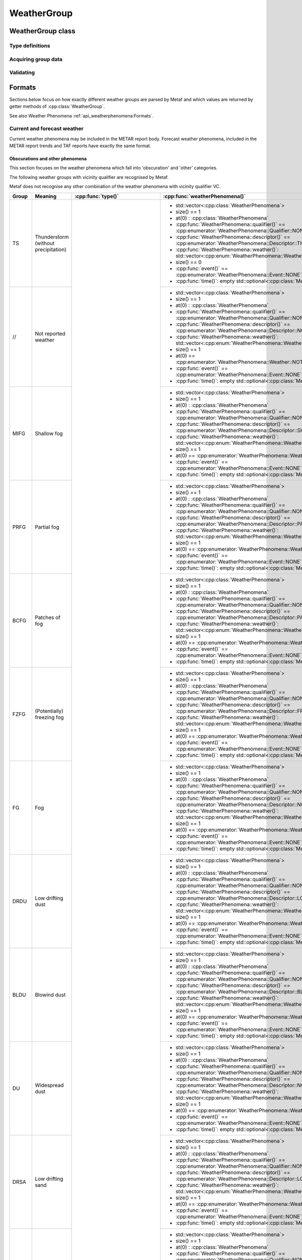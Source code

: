 WeatherGroup
============

.. cpp:namespace-push:: metaf

WeatherGroup class
------------------

	.. cpp:class:: WeatherGroup

		Stores information about recent or current weather phenomena, or on the beginning or ending time of weather phenomena.

		.. note:: If more than 10 beginning/ending times are specified in the group, only first 10 are stored.

.. cpp:namespace-push:: WeatherGroup


Type definitions
^^^^^^^^^^^^^^^^

	.. cpp:enum-class:: Type

		What kind weather information this group represents.

		.. cpp:enumerator::	CURRENT

			Current weather information is stored in this group.

		.. cpp:enumerator:: RECENT

			Recent weather information is stored in this group.

		.. cpp:enumerator:: EVENT

			Time of beginning or ending of weather phenomena is stored in this group.

		.. cpp:enumerator:: NSW

			Nil significant weather.

			This group is only used in trends and indicates the end of a significant weather phenomena. No further information is provided.

		.. cpp:enumerator:: PWINO

			Indicates that automated station is equipped with present weather identifier and this sensor is not operating. No further information is provided.

		.. cpp:enumerator:: TSNO

			Indicates that automated station is equipped with lightning detector and this sensor is not operating. No further information is provided.

		.. cpp:enumerator:: WX_MISG

			Weather phenomena data is missing. No further information is provided.

		.. cpp:enumerator:: TS_LTNG_TEMPO_UNAVBL

			Thunderstorm/lightning data is missing. No further information is provided.


Acquiring group data
^^^^^^^^^^^^^^^^^^^^

	.. cpp:function:: Type type() const

		:returns: What kind of weather information stored in this group; current weather, recent weather, weather event (beginning and ending times of weather phenomena).

	.. cpp:function:: std::vector<WeatherPhenomena> weatherPhenomena() const

		:returns: The vector or weather phenomena; each :cpp:class:`metaf::WeatherPhenomena` includes qualifier, descriptor and weather phenomena reported in this group.


Validating
^^^^^^^^^^

	.. cpp:function:: bool isValid() const

		:returns: ``true`` if all weather phenomena included in this group are valid; ``false`` otherwise.

			Invalid weather phenomena (or invalid combinations or descriptor / qualifier / phenomena) may be not recognised as a WeatherGroup.

			For ``WX`` not followed by ``MISG`` and for ``TS/LTNG`` not followed by ``TEMPO`` and ``UNAVBL`` returns ``false``.

.. cpp:namespace-pop::


Formats
-------

Sections below focus on how exactly different weather groups are parsed by Metaf and which values are returned by getter methods of :cpp:class:`WeatherGroup`.

See also Weather Phenomena :ref:`api_weatherphenomena:Formats`.

Current and forecast weather
^^^^^^^^^^^^^^^^^^^^^^^^^^^^

Current weather phenomena may be included in the METAR report body. Forecast weather phenomena, included in the METAR report trends and TAF reports have exactly the same format.


Obscurations and other phenomena
""""""""""""""""""""""""""""""""

This section focuses on the weather phenomena which fall into 'obscuration' and 'other' categories.

The following weather groups with vicinity qualifier are recognised by Metaf.

Metaf does not recognise any other combination of the weather phenomena with vicinity qualifier VC.

+------+-------------------------+-------------------------------+---------------------------------------------------------------------------------------------------------------+
|Group |Meaning                  |:cpp:func:`type()`             |:cpp:func:`weatherPhenomena()`                                                                                 |
+======+=========================+===============================+===============================================================================================================+
|TS    |Thunderstorm             |:cpp:enumerator:`Type::CURRENT`|- std::vector<:cpp:class:`WeatherPhenomena`>                                                                   |
|      |(without precipitation)  |                               |- size() == 1                                                                                                  |
|      |                         |                               |- at(0) : :cpp:class:`WeatherPhenomena`                                                                        |
|      |                         |                               |- :cpp:func:`WeatherPhenomena::qualifier()` == :cpp:enumerator:`WeatherPhenomena::Qualifier::NONE`             |
|      |                         |                               |- :cpp:func:`WeatherPhenomena::descriptor()` == :cpp:enumerator:`WeatherPhenomena::Descriptor::THUNDERSTORM`   |
|      |                         |                               |- :cpp:func:`WeatherPhenomena::weather()`: std::vector<:cpp:enum:`WeatherPhenomena::Weather`>                  |
|      |                         |                               |- size() == 0                                                                                                  |
|      |                         |                               |- :cpp:func:`event()` == :cpp:enumerator:`WeatherPhenomena::Event::NONE`                                       |
|      |                         |                               |- :cpp:func:`time()`: empty std::optional<:cpp:class:`MetafTime`>                                              |
+------+-------------------------+                               +---------------------------------------------------------------------------------------------------------------+
|//    |Not reported weather     |                               |- std::vector<:cpp:class:`WeatherPhenomena`>                                                                   |
|      |                         |                               |- size() == 1                                                                                                  |
|      |                         |                               |- at(0) : :cpp:class:`WeatherPhenomena`                                                                        |
|      |                         |                               |- :cpp:func:`WeatherPhenomena::qualifier()` == :cpp:enumerator:`WeatherPhenomena::Qualifier::NONE`             |
|      |                         |                               |- :cpp:func:`WeatherPhenomena::descriptor()` == :cpp:enumerator:`WeatherPhenomena::Descriptor::NONE`           |
|      |                         |                               |- :cpp:func:`WeatherPhenomena::weather()`: std::vector<:cpp:enum:`WeatherPhenomena::Weather`>                  |
|      |                         |                               |- size() == 1                                                                                                  |
|      |                         |                               |- at(0) == :cpp:enumerator:`WeatherPhenomena::Weather::NOT_REPORTED`                                           |
|      |                         |                               |- :cpp:func:`event()` == :cpp:enumerator:`WeatherPhenomena::Event::NONE`                                       |
|      |                         |                               |- :cpp:func:`time()`: empty std::optional<:cpp:class:`MetafTime`>                                              |
+------+-------------------------+                               +---------------------------------------------------------------------------------------------------------------+
|MIFG  |Shallow fog              |                               |- std::vector<:cpp:class:`WeatherPhenomena`>                                                                   |
|      |                         |                               |- size() == 1                                                                                                  |
|      |                         |                               |- at(0) : :cpp:class:`WeatherPhenomena`                                                                        |
|      |                         |                               |- :cpp:func:`WeatherPhenomena::qualifier()` == :cpp:enumerator:`WeatherPhenomena::Qualifier::NONE`             |
|      |                         |                               |- :cpp:func:`WeatherPhenomena::descriptor()` == :cpp:enumerator:`WeatherPhenomena::Descriptor::SHALLOW`        |
|      |                         |                               |- :cpp:func:`WeatherPhenomena::weather()`: std::vector<:cpp:enum:`WeatherPhenomena::Weather`>                  |
|      |                         |                               |- size() == 1                                                                                                  |
|      |                         |                               |- at(0) == :cpp:enumerator:`WeatherPhenomena::Weather::FOG`                                                    |
|      |                         |                               |- :cpp:func:`event()` == :cpp:enumerator:`WeatherPhenomena::Event::NONE`                                       |
|      |                         |                               |- :cpp:func:`time()`: empty std::optional<:cpp:class:`MetafTime`>                                              |
+------+-------------------------+                               +---------------------------------------------------------------------------------------------------------------+
|PRFG  |Partial fog              |                               |- std::vector<:cpp:class:`WeatherPhenomena`>                                                                   |
|      |                         |                               |- size() == 1                                                                                                  |
|      |                         |                               |- at(0) : :cpp:class:`WeatherPhenomena`                                                                        |
|      |                         |                               |- :cpp:func:`WeatherPhenomena::qualifier()` == :cpp:enumerator:`WeatherPhenomena::Qualifier::NONE`             |
|      |                         |                               |- :cpp:func:`WeatherPhenomena::descriptor()` == :cpp:enumerator:`WeatherPhenomena::Descriptor::PARTIAL`        |
|      |                         |                               |- :cpp:func:`WeatherPhenomena::weather()`: std::vector<:cpp:enum:`WeatherPhenomena::Weather`>                  |
|      |                         |                               |- size() == 1                                                                                                  |
|      |                         |                               |- at(0) == :cpp:enumerator:`WeatherPhenomena::Weather::FOG`                                                    |
|      |                         |                               |- :cpp:func:`event()` == :cpp:enumerator:`WeatherPhenomena::Event::NONE`                                       |
|      |                         |                               |- :cpp:func:`time()`: empty std::optional<:cpp:class:`MetafTime`>                                              |
+------+-------------------------+                               +---------------------------------------------------------------------------------------------------------------+
|BCFG  |Patches of fog           |                               |- std::vector<:cpp:class:`WeatherPhenomena`>                                                                   |
|      |                         |                               |- size() == 1                                                                                                  |
|      |                         |                               |- at(0) : :cpp:class:`WeatherPhenomena`                                                                        |
|      |                         |                               |- :cpp:func:`WeatherPhenomena::qualifier()` == :cpp:enumerator:`WeatherPhenomena::Qualifier::NONE`             |
|      |                         |                               |- :cpp:func:`WeatherPhenomena::descriptor()` == :cpp:enumerator:`WeatherPhenomena::Descriptor::PATCHES`        |
|      |                         |                               |- :cpp:func:`WeatherPhenomena::weather()`: std::vector<:cpp:enum:`WeatherPhenomena::Weather`>                  |
|      |                         |                               |- size() == 1                                                                                                  |
|      |                         |                               |- at(0) == :cpp:enumerator:`WeatherPhenomena::Weather::FOG`                                                    |
|      |                         |                               |- :cpp:func:`event()` == :cpp:enumerator:`WeatherPhenomena::Event::NONE`                                       |
|      |                         |                               |- :cpp:func:`time()`: empty std::optional<:cpp:class:`MetafTime`>                                              |
+------+-------------------------+                               +---------------------------------------------------------------------------------------------------------------+
|FZFG  |(Potentially)            |                               |- std::vector<:cpp:class:`WeatherPhenomena`>                                                                   |
|      |freezing fog             |                               |- size() == 1                                                                                                  |
|      |                         |                               |- at(0) : :cpp:class:`WeatherPhenomena`                                                                        |
|      |                         |                               |- :cpp:func:`WeatherPhenomena::qualifier()` == :cpp:enumerator:`WeatherPhenomena::Qualifier::NONE`             |
|      |                         |                               |- :cpp:func:`WeatherPhenomena::descriptor()` == :cpp:enumerator:`WeatherPhenomena::Descriptor::FREEZING`       |
|      |                         |                               |- :cpp:func:`WeatherPhenomena::weather()`: std::vector<:cpp:enum:`WeatherPhenomena::Weather`>                  |
|      |                         |                               |- size() == 1                                                                                                  |
|      |                         |                               |- at(0) == :cpp:enumerator:`WeatherPhenomena::Weather::FOG`                                                    |
|      |                         |                               |- :cpp:func:`event()` == :cpp:enumerator:`WeatherPhenomena::Event::NONE`                                       |
|      |                         |                               |- :cpp:func:`time()`: empty std::optional<:cpp:class:`MetafTime`>                                              |
+------+-------------------------+                               +---------------------------------------------------------------------------------------------------------------+
|FG    |Fog                      |                               |- std::vector<:cpp:class:`WeatherPhenomena`>                                                                   |
|      |                         |                               |- size() == 1                                                                                                  |
|      |                         |                               |- at(0) : :cpp:class:`WeatherPhenomena`                                                                        |
|      |                         |                               |- :cpp:func:`WeatherPhenomena::qualifier()` == :cpp:enumerator:`WeatherPhenomena::Qualifier::NONE`             |
|      |                         |                               |- :cpp:func:`WeatherPhenomena::descriptor()` == :cpp:enumerator:`WeatherPhenomena::Descriptor::NONE`           |
|      |                         |                               |- :cpp:func:`WeatherPhenomena::weather()`: std::vector<:cpp:enum:`WeatherPhenomena::Weather`>                  |
|      |                         |                               |- size() == 1                                                                                                  |
|      |                         |                               |- at(0) == :cpp:enumerator:`WeatherPhenomena::Weather::FOG`                                                    |
|      |                         |                               |- :cpp:func:`event()` == :cpp:enumerator:`WeatherPhenomena::Event::NONE`                                       |
|      |                         |                               |- :cpp:func:`time()`: empty std::optional<:cpp:class:`MetafTime`>                                              |
+------+-------------------------+                               +---------------------------------------------------------------------------------------------------------------+
|DRDU  |Low drifting dust        |                               |- std::vector<:cpp:class:`WeatherPhenomena`>                                                                   |
|      |                         |                               |- size() == 1                                                                                                  |
|      |                         |                               |- at(0) : :cpp:class:`WeatherPhenomena`                                                                        |
|      |                         |                               |- :cpp:func:`WeatherPhenomena::qualifier()` == :cpp:enumerator:`WeatherPhenomena::Qualifier::NONE`             |
|      |                         |                               |- :cpp:func:`WeatherPhenomena::descriptor()` == :cpp:enumerator:`WeatherPhenomena::Descriptor::LOW_DRIFTING`   |
|      |                         |                               |- :cpp:func:`WeatherPhenomena::weather()`: std::vector<:cpp:enum:`WeatherPhenomena::Weather`>                  |
|      |                         |                               |- size() == 1                                                                                                  |
|      |                         |                               |- at(0) == :cpp:enumerator:`WeatherPhenomena::Weather::DUST`                                                   |
|      |                         |                               |- :cpp:func:`event()` == :cpp:enumerator:`WeatherPhenomena::Event::NONE`                                       |
|      |                         |                               |- :cpp:func:`time()`: empty std::optional<:cpp:class:`MetafTime`>                                              |
+------+-------------------------+                               +---------------------------------------------------------------------------------------------------------------+
|BLDU  |Blowind dust             |                               |- std::vector<:cpp:class:`WeatherPhenomena`>                                                                   |
|      |                         |                               |- size() == 1                                                                                                  |
|      |                         |                               |- at(0) : :cpp:class:`WeatherPhenomena`                                                                        |
|      |                         |                               |- :cpp:func:`WeatherPhenomena::qualifier()` == :cpp:enumerator:`WeatherPhenomena::Qualifier::NONE`             |
|      |                         |                               |- :cpp:func:`WeatherPhenomena::descriptor()` == :cpp:enumerator:`WeatherPhenomena::Descriptor::BLOWING`        |
|      |                         |                               |- :cpp:func:`WeatherPhenomena::weather()`: std::vector<:cpp:enum:`WeatherPhenomena::Weather`>                  |
|      |                         |                               |- size() == 1                                                                                                  |
|      |                         |                               |- at(0) == :cpp:enumerator:`WeatherPhenomena::Weather::DUST`                                                   |
|      |                         |                               |- :cpp:func:`event()` == :cpp:enumerator:`WeatherPhenomena::Event::NONE`                                       |
|      |                         |                               |- :cpp:func:`time()`: empty std::optional<:cpp:class:`MetafTime`>                                              |
+------+-------------------------+                               +---------------------------------------------------------------------------------------------------------------+
|DU    |Widespread dust          |                               |- std::vector<:cpp:class:`WeatherPhenomena`>                                                                   |
|      |                         |                               |- size() == 1                                                                                                  |
|      |                         |                               |- at(0) : :cpp:class:`WeatherPhenomena`                                                                        |
|      |                         |                               |- :cpp:func:`WeatherPhenomena::qualifier()` == :cpp:enumerator:`WeatherPhenomena::Qualifier::NONE`             |
|      |                         |                               |- :cpp:func:`WeatherPhenomena::descriptor()` == :cpp:enumerator:`WeatherPhenomena::Descriptor::NONE`           |
|      |                         |                               |- :cpp:func:`WeatherPhenomena::weather()`: std::vector<:cpp:enum:`WeatherPhenomena::Weather`>                  |
|      |                         |                               |- size() == 1                                                                                                  |
|      |                         |                               |- at(0) == :cpp:enumerator:`WeatherPhenomena::Weather::DUST`                                                   |
|      |                         |                               |- :cpp:func:`event()` == :cpp:enumerator:`WeatherPhenomena::Event::NONE`                                       |
|      |                         |                               |- :cpp:func:`time()`: empty std::optional<:cpp:class:`MetafTime`>                                              |
+------+-------------------------+                               +---------------------------------------------------------------------------------------------------------------+
|DRSA  |Low drifting sand        |                               |- std::vector<:cpp:class:`WeatherPhenomena`>                                                                   |
|      |                         |                               |- size() == 1                                                                                                  |
|      |                         |                               |- at(0) : :cpp:class:`WeatherPhenomena`                                                                        |
|      |                         |                               |- :cpp:func:`WeatherPhenomena::qualifier()` == :cpp:enumerator:`WeatherPhenomena::Qualifier::NONE`             |
|      |                         |                               |- :cpp:func:`WeatherPhenomena::descriptor()` == :cpp:enumerator:`WeatherPhenomena::Descriptor::LOW_DRIFTING`   |
|      |                         |                               |- :cpp:func:`WeatherPhenomena::weather()`: std::vector<:cpp:enum:`WeatherPhenomena::Weather`>                  |
|      |                         |                               |- size() == 1                                                                                                  |
|      |                         |                               |- at(0) == :cpp:enumerator:`WeatherPhenomena::Weather::SAND`                                                   |
|      |                         |                               |- :cpp:func:`event()` == :cpp:enumerator:`WeatherPhenomena::Event::NONE`                                       |
|      |                         |                               |- :cpp:func:`time()`: empty std::optional<:cpp:class:`MetafTime`>                                              |
+------+-------------------------+                               +---------------------------------------------------------------------------------------------------------------+
|BLSA  |Blowind sand             |                               |- std::vector<:cpp:class:`WeatherPhenomena`>                                                                   |
|      |                         |                               |- size() == 1                                                                                                  |
|      |                         |                               |- at(0) : :cpp:class:`WeatherPhenomena`                                                                        |
|      |                         |                               |- :cpp:func:`WeatherPhenomena::qualifier()` == :cpp:enumerator:`WeatherPhenomena::Qualifier::NONE`             |
|      |                         |                               |- :cpp:func:`WeatherPhenomena::descriptor()` == :cpp:enumerator:`WeatherPhenomena::Descriptor::BLOWING`        |
|      |                         |                               |- :cpp:func:`WeatherPhenomena::weather()`: std::vector<:cpp:enum:`WeatherPhenomena::Weather`>                  |
|      |                         |                               |- size() == 1                                                                                                  |
|      |                         |                               |- at(0) == :cpp:enumerator:`WeatherPhenomena::Weather::SAND`                                                   |
|      |                         |                               |- :cpp:func:`event()` == :cpp:enumerator:`WeatherPhenomena::Event::NONE`                                       |
|      |                         |                               |- :cpp:func:`time()`: empty std::optional<:cpp:class:`  MetafTime`>                                            |
+------+-------------------------+                               +---------------------------------------------------------------------------------------------------------------+
|SA    |Sand                     |                               |- std::vector<:cpp:class:`WeatherPhenomena`>                                                                   |
|      |                         |                               |- size() == 1                                                                                                  |
|      |                         |                               |- at(0) : :cpp:class:`WeatherPhenomena`                                                                        |
|      |                         |                               |- :cpp:func:`WeatherPhenomena::qualifier()` == :cpp:enumerator:`WeatherPhenomena::Qualifier::NONE`             |
|      |                         |                               |- :cpp:func:`WeatherPhenomena::descriptor()` == :cpp:enumerator:`WeatherPhenomena::Descriptor::NONE`           |
|      |                         |                               |- :cpp:func:`WeatherPhenomena::weather()`: std::vector<:cpp:enum:`WeatherPhenomena::Weather`>                  |
|      |                         |                               |- size() == 1                                                                                                  |
|      |                         |                               |- at(0) == :cpp:enumerator:`WeatherPhenomena::Weather::SAND`                                                   |
|      |                         |                               |- :cpp:func:`event()` == :cpp:enumerator:`WeatherPhenomena::Event::NONE`                                       |
|      |                         |                               |- :cpp:func:`time()`: empty std::optional<:cpp:class:`MetafTime`>                                              |
+------+-------------------------+                               +---------------------------------------------------------------------------------------------------------------+
|DRSN  |Low drifting snow        |                               |- std::vector<:cpp:class:`WeatherPhenomena`>                                                                   |
|      |                         |                               |- size() == 1                                                                                                  |
|      |                         |                               |- at(0) : :cpp:class:`WeatherPhenomena`                                                                        |
|      |                         |                               |- :cpp:func:`WeatherPhenomena::qualifier()` == :cpp:enumerator:`WeatherPhenomena::Qualifier::NONE`             |
|      |                         |                               |- :cpp:func:`WeatherPhenomena::descriptor()` == :cpp:enumerator:`WeatherPhenomena::Descriptor::LOW_DRIFTING`   |
|      |                         |                               |- :cpp:func:`WeatherPhenomena::weather()`: std::vector<:cpp:enum:`WeatherPhenomena::Weather`>                  |
|      |                         |                               |- size() == 1                                                                                                  |
|      |                         |                               |- at(0) == :cpp:enumerator:`WeatherPhenomena::Weather::SNOW`                                                   |
|      |                         |                               |- :cpp:func:`event()` == :cpp:enumerator:`WeatherPhenomena::Event::NONE`                                       |
|      |                         |                               |- :cpp:func:`time()`: empty std::optional<:cpp:class:`MetafTime`>                                              |
+------+-------------------------+                               +---------------------------------------------------------------------------------------------------------------+
|BLSN  |Blowind snow             |                               |- std::vector<:cpp:class:`WeatherPhenomena`>                                                                   |
|      |                         |                               |- size() == 1                                                                                                  |
|      |                         |                               |- at(0) : :cpp:class:`WeatherPhenomena`                                                                        |
|      |                         |                               |- :cpp:func:`WeatherPhenomena::qualifier()` == :cpp:enumerator:`WeatherPhenomena::Qualifier::NONE`             |
|      |                         |                               |- :cpp:func:`WeatherPhenomena::descriptor()` == :cpp:enumerator:`WeatherPhenomena::Descriptor::BLOWING`        |
|      |                         |                               |- :cpp:func:`WeatherPhenomena::weather()`: std::vector<:cpp:enum:`WeatherPhenomena::Weather`>                  |
|      |                         |                               |- size() == 1                                                                                                  |
|      |                         |                               |- at(0) == :cpp:enumerator:`WeatherPhenomena::Weather::SNOW`                                                   |
|      |                         |                               |- :cpp:func:`event()` == :cpp:enumerator:`WeatherPhenomena::Event::NONE`                                       |
|      |                         |                               |- :cpp:func:`time()`: empty std::optional<:cpp:class:`MetafTime`>                                              |
+------+-------------------------+                               +---------------------------------------------------------------------------------------------------------------+
|BLPY  |Blowind spray            |                               |- std::vector<:cpp:class:`WeatherPhenomena`>                                                                   |
|      |                         |                               |- size() == 1                                                                                                  |
|      |                         |                               |- at(0) : :cpp:class:`WeatherPhenomena`                                                                        |
|      |                         |                               |- :cpp:func:`WeatherPhenomena::qualifier()` == :cpp:enumerator:`WeatherPhenomena::Qualifier::NONE`             |
|      |                         |                               |- :cpp:func:`WeatherPhenomena::descriptor()` == :cpp:enumerator:`WeatherPhenomena::Descriptor::BLOWING`        |
|      |                         |                               |- :cpp:func:`WeatherPhenomena::weather()`: std::vector<:cpp:enum:`WeatherPhenomena::Weather`>                  |
|      |                         |                               |- size() == 1                                                                                                  |
|      |                         |                               |- at(0) == :cpp:enumerator:`WeatherPhenomena::Weather::SPRAY`                                                  |
|      |                         |                               |- :cpp:func:`event()` == :cpp:enumerator:`WeatherPhenomena::Event::NONE`                                       |
|      |                         |                               |- :cpp:func:`time()`: empty std::optional<:cpp:class:`MetafTime`>                                              |
+------+-------------------------+                               +---------------------------------------------------------------------------------------------------------------+
|BR    |Mist                     |                               |- std::vector<:cpp:class:`WeatherPhenomena`>                                                                   |
|      |                         |                               |- size() == 1                                                                                                  |
|      |                         |                               |- at(0) : :cpp:class:`WeatherPhenomena`                                                                        |
|      |                         |                               |- :cpp:func:`WeatherPhenomena::qualifier()` == :cpp:enumerator:`WeatherPhenomena::Qualifier::NONE`             |
|      |                         |                               |- :cpp:func:`WeatherPhenomena::descriptor()` == :cpp:enumerator:`WeatherPhenomena::Descriptor::NONE`           |
|      |                         |                               |- :cpp:func:`WeatherPhenomena::weather()`: std::vector<:cpp:enum:`WeatherPhenomena::Weather`>                  |
|      |                         |                               |- size() == 1                                                                                                  |
|      |                         |                               |- at(0) == :cpp:enumerator:`WeatherPhenomena::Weather::MIST`                                                   |
|      |                         |                               |- :cpp:func:`event()` == :cpp:enumerator:`WeatherPhenomena::Event::NONE`                                       |
|      |                         |                               |- :cpp:func:`time()`: empty std::optional<:cpp:class:`MetafTime`>                                              |
+------+-------------------------+                               +---------------------------------------------------------------------------------------------------------------+
|FU    |Smoke                    |                               |- std::vector<:cpp:class:`WeatherPhenomena`>                                                                   |
|      |                         |                               |- size() == 1                                                                                                  |
|      |                         |                               |- at(0) : :cpp:class:`WeatherPhenomena`                                                                        |
|      |                         |                               |- :cpp:func:`WeatherPhenomena::qualifier()` == :cpp:enumerator:`WeatherPhenomena::Qualifier::NONE`             |
|      |                         |                               |- :cpp:func:`WeatherPhenomena::descriptor()` == :cpp:enumerator:`WeatherPhenomena::Descriptor::NONE`           |
|      |                         |                               |- :cpp:func:`WeatherPhenomena::weather()`: std::vector<:cpp:enum:`WeatherPhenomena::Weather`>                  |
|      |                         |                               |- size() == 1                                                                                                  |
|      |                         |                               |- at(0) == :cpp:enumerator:`WeatherPhenomena::Weather::SMOKE`                                                  |
|      |                         |                               |- :cpp:func:`event()` == :cpp:enumerator:`WeatherPhenomena::Event::NONE`                                       |
|      |                         |                               |- :cpp:func:`time()`: empty std::optional<:cpp:class:`MetafTime`>                                              |
+------+-------------------------+                               +---------------------------------------------------------------------------------------------------------------+
|VA    |Volcanic ash             |                               |- std::vector<:cpp:class:`WeatherPhenomena`>                                                                   |
|      |                         |                               |- size() == 1                                                                                                  |
|      |                         |                               |- at(0) : :cpp:class:`WeatherPhenomena`                                                                        |
|      |                         |                               |- :cpp:func:`WeatherPhenomena::qualifier()` == :cpp:enumerator:`WeatherPhenomena::Qualifier::NONE`             |
|      |                         |                               |- :cpp:func:`WeatherPhenomena::descriptor()` == :cpp:enumerator:`WeatherPhenomena::Descriptor::NONE`           |
|      |                         |                               |- :cpp:func:`WeatherPhenomena::weather()`: std::vector<:cpp:enum:`WeatherPhenomena::Weather`>                  |
|      |                         |                               |- size() == 1                                                                                                  |
|      |                         |                               |- at(0) == :cpp:enumerator:`WeatherPhenomena::Weather::VOLCANIC_ASH`                                           |
|      |                         |                               |- :cpp:func:`event()` == :cpp:enumerator:`WeatherPhenomena::Event::NONE`                                       |
|      |                         |                               |- :cpp:func:`time()`: empty std::optional<:cpp:class:`MetafTime`>                                              |
+------+-------------------------+                               +---------------------------------------------------------------------------------------------------------------+
|HZ    |Haze                     |                               |- std::vector<:cpp:class:`WeatherPhenomena`>                                                                   |
|      |                         |                               |- size() == 1                                                                                                  |
|      |                         |                               |- at(0) : :cpp:class:`WeatherPhenomena`                                                                        |
|      |                         |                               |- :cpp:func:`WeatherPhenomena::qualifier()` == :cpp:enumerator:`WeatherPhenomena::Qualifier::NONE`             |
|      |                         |                               |- :cpp:func:`WeatherPhenomena::descriptor()` == :cpp:enumerator:`WeatherPhenomena::Descriptor::NONE`           |
|      |                         |                               |- :cpp:func:`WeatherPhenomena::weather()`: std::vector<:cpp:enum:`WeatherPhenomena::Weather`>                  |
|      |                         |                               |- size() == 1                                                                                                  |
|      |                         |                               |- at(0) == :cpp:enumerator:`WeatherPhenomena::Weather::HAZE`                                                   |
|      |                         |                               |- :cpp:func:`event()` == :cpp:enumerator:`WeatherPhenomena::Event::NONE`                                       |
|      |                         |                               |- :cpp:func:`time()`: empty std::optional<:cpp:class:`MetafTime`>                                              |
+------+-------------------------+                               +---------------------------------------------------------------------------------------------------------------+
|PO    |Well-developed dust or   |                               |- std::vector<:cpp:class:`WeatherPhenomena`>                                                                   |
|      |sand whirls              |                               |- size() == 1                                                                                                  |
|      |                         |                               |- at(0) : :cpp:class:`WeatherPhenomena`                                                                        |
|      |                         |                               |- :cpp:func:`WeatherPhenomena::qualifier()` == :cpp:enumerator:`WeatherPhenomena::Qualifier::NONE`             |
|      |                         |                               |- :cpp:func:`WeatherPhenomena::descriptor()` == :cpp:enumerator:`WeatherPhenomena::Descriptor::NONE`           |
|      |                         |                               |- :cpp:func:`WeatherPhenomena::weather()`: std::vector<:cpp:enum:`WeatherPhenomena::Weather`>                  |
|      |                         |                               |- size() == 1                                                                                                  |
|      |                         |                               |- at(0) == :cpp:enumerator:`WeatherPhenomena::Weather::DUST_WHIRLS`                                            |
|      |                         |                               |- :cpp:func:`event()` == :cpp:enumerator:`WeatherPhenomena::Event::NONE`                                       |
|      |                         |                               |- :cpp:func:`time()`: empty std::optional<:cpp:class:`MetafTime`>                                              |
+------+-------------------------+                               +---------------------------------------------------------------------------------------------------------------+
|SQ    |Squalls                  |                               |- std::vector<:cpp:class:`WeatherPhenomena`>                                                                   |
|      |                         |                               |- size() == 1                                                                                                  |
|      |                         |                               |- at(0) : :cpp:class:`WeatherPhenomena`                                                                        |
|      |                         |                               |- :cpp:func:`WeatherPhenomena::qualifier()` == :cpp:enumerator:`WeatherPhenomena::Qualifier::NONE`             |
|      |                         |                               |- :cpp:func:`WeatherPhenomena::descriptor()` == :cpp:enumerator:`WeatherPhenomena::Descriptor::NONE`           |
|      |                         |                               |- :cpp:func:`WeatherPhenomena::weather()`: std::vector<:cpp:enum:`WeatherPhenomena::Weather`>                  |
|      |                         |                               |- size() == 1                                                                                                  |
|      |                         |                               |- at(0) == :cpp:enumerator:`WeatherPhenomena::Weather::SQUALLS`                                                |
|      |                         |                               |- :cpp:func:`event()` == :cpp:enumerator:`WeatherPhenomena::Event::NONE`                                       |
|      |                         |                               |- :cpp:func:`time()`: empty std::optional<:cpp:class:`MetafTime`>                                              |
+------+-------------------------+                               +---------------------------------------------------------------------------------------------------------------+
|FC    |Funnel cloud             |                               |- std::vector<:cpp:class:`WeatherPhenomena`>                                                                   |
|      |                         |                               |- size() == 1                                                                                                  |
|      |                         |                               |- at(0) : :cpp:class:`WeatherPhenomena`                                                                        |
|      |                         |                               |- :cpp:func:`WeatherPhenomena::qualifier()` == :cpp:enumerator:`WeatherPhenomena::Qualifier::NONE`             |
|      |                         |                               |- :cpp:func:`WeatherPhenomena::descriptor()` == :cpp:enumerator:`WeatherPhenomena::Descriptor::NONE`           |
|      |                         |                               |- :cpp:func:`WeatherPhenomena::weather()`: std::vector<:cpp:enum:`WeatherPhenomena::Weather`>                  |
|      |                         |                               |- size() == 1                                                                                                  |
|      |                         |                               |- at(0) == :cpp:enumerator:`WeatherPhenomena::Weather::FUNNEL_CLOUD`                                           |
|      |                         |                               |- :cpp:func:`event()` == :cpp:enumerator:`WeatherPhenomena::Event::NONE`                                       |
|      |                         |                               |- :cpp:func:`time()`: empty std::optional<:cpp:class:`MetafTime`>                                              |
+------+-------------------------+                               +---------------------------------------------------------------------------------------------------------------+
|+FC   |Tornado or waterspout    |                               |- std::vector<:cpp:class:`WeatherPhenomena`>                                                                   |
|      |                         |                               |- size() == 1                                                                                                  |
|      |                         |                               |- at(0) : :cpp:class:`WeatherPhenomena`                                                                        |
|      |                         |                               |- :cpp:func:`WeatherPhenomena::qualifier()` == :cpp:enumerator:`WeatherPhenomena::Qualifier::HEAVY`            |
|      |                         |                               |- :cpp:func:`WeatherPhenomena::descriptor()` == :cpp:enumerator:`WeatherPhenomena::Descriptor::NONE`           |
|      |                         |                               |- :cpp:func:`WeatherPhenomena::weather()`: std::vector<:cpp:enum:`WeatherPhenomena::Weather`>                  |
|      |                         |                               |- size() == 1                                                                                                  |
|      |                         |                               |- at(0) == :cpp:enumerator:`WeatherPhenomena::Weather::FUNNEL_CLOUD`                                           |
|      |                         |                               |- :cpp:func:`event()` == :cpp:enumerator:`WeatherPhenomena::Event::NONE`                                       |
|      |                         |                               |- :cpp:func:`time()`: empty std::optional<:cpp:class:`MetafTime`>                                              |
+------+-------------------------+                               +---------------------------------------------------------------------------------------------------------------+
|DS    |Duststorm                |                               |- std::vector<:cpp:class:`WeatherPhenomena`>                                                                   |
|      |                         |                               |- size() == 1                                                                                                  |
|      |                         |                               |- at(0) : :cpp:class:`WeatherPhenomena`                                                                        |
|      |                         |                               |- :cpp:func:`WeatherPhenomena::qualifier()` == :cpp:enumerator:`WeatherPhenomena::Qualifier::NONE`             |
|      |                         |                               |- :cpp:func:`WeatherPhenomena::descriptor()` == :cpp:enumerator:`WeatherPhenomena::Descriptor::NONE`           |
|      |                         |                               |- :cpp:func:`WeatherPhenomena::weather()`: std::vector<:cpp:enum:`WeatherPhenomena::Weather`>                  |
|      |                         |                               |- size() == 1                                                                                                  |
|      |                         |                               |- at(0) == :cpp:enumerator:`WeatherPhenomena::Weather::DUSTSTORM`                                              |
|      |                         |                               |- :cpp:func:`event()` == :cpp:enumerator:`WeatherPhenomena::Event::NONE`                                       |
|      |                         |                               |- :cpp:func:`time()`: empty std::optional<:cpp:class:`MetafTime`>                                              |
+------+-------------------------+                               +---------------------------------------------------------------------------------------------------------------+
|+DS   |Heavy duststorm          |                               |- std::vector<:cpp:class:`WeatherPhenomena`>                                                                   |
|      |                         |                               |- size() == 1                                                                                                  |
|      |                         |                               |- at(0) : :cpp:class:`WeatherPhenomena`                                                                        |
|      |                         |                               |- :cpp:func:`WeatherPhenomena::qualifier()` == :cpp:enumerator:`WeatherPhenomena::Qualifier::HEAVY`            |
|      |                         |                               |- :cpp:func:`WeatherPhenomena::descriptor()` == :cpp:enumerator:`WeatherPhenomena::Descriptor::NONE`           |
|      |                         |                               |- :cpp:func:`WeatherPhenomena::weather()`: std::vector<:cpp:enum:`WeatherPhenomena::Weather`>                  |
|      |                         |                               |- size() == 1                                                                                                  |
|      |                         |                               |- at(0) == :cpp:enumerator:`WeatherPhenomena::Weather::DUSTSTORM`                                              |
|      |                         |                               |- :cpp:func:`event()` == :cpp:enumerator:`WeatherPhenomena::Event::NONE`                                       |
|      |                         |                               |- :cpp:func:`time()`: empty std::optional<:cpp:class:`MetafTime`>                                              |
+------+-------------------------+                               +---------------------------------------------------------------------------------------------------------------+
|SS    |Sandstorm                |                               |- std::vector<:cpp:class:`WeatherPhenomena`>                                                                   |
|      |                         |                               |- size() == 1                                                                                                  |
|      |                         |                               |- at(0) : :cpp:class:`WeatherPhenomena`                                                                        |
|      |                         |                               |- :cpp:func:`WeatherPhenomena::qualifier()` == :cpp:enumerator:`WeatherPhenomena::Qualifier::NONE`             |
|      |                         |                               |- :cpp:func:`WeatherPhenomena::descriptor()` == :cpp:enumerator:`WeatherPhenomena::Descriptor::NONE`           |
|      |                         |                               |- :cpp:func:`WeatherPhenomena::weather()`: std::vector<:cpp:enum:`WeatherPhenomena::Weather`>                  |
|      |                         |                               |- size() == 1                                                                                                  |
|      |                         |                               |- at(0) == :cpp:enumerator:`WeatherPhenomena::Weather::SANDSTORM`                                              |
|      |                         |                               |- :cpp:func:`event()` == :cpp:enumerator:`WeatherPhenomena::Event::NONE`                                       |
|      |                         |                               |- :cpp:func:`time()`: empty std::optional<:cpp:class:`MetafTime`>                                              |
+------+-------------------------+                               +---------------------------------------------------------------------------------------------------------------+
|+SS   |Heavy sandstorm          |                               |- std::vector<:cpp:class:`WeatherPhenomena`>                                                                   |
|      |                         |                               |- size() == 1                                                                                                  |
|      |                         |                               |- at(0) : :cpp:class:`WeatherPhenomena`                                                                        |
|      |                         |                               |- :cpp:func:`WeatherPhenomena::qualifier()` == :cpp:enumerator:`WeatherPhenomena::Qualifier::HEAVY`            |
|      |                         |                               |- :cpp:func:`WeatherPhenomena::descriptor()` == :cpp:enumerator:`WeatherPhenomena::Descriptor::NONE`           |
|      |                         |                               |- :cpp:func:`WeatherPhenomena::weather()`: std::vector<:cpp:enum:`WeatherPhenomena::Weather`>                  |
|      |                         |                               |- size() == 1                                                                                                  |
|      |                         |                               |- at(0) == :cpp:enumerator:`WeatherPhenomena::Weather::SANDSTORM`                                              |
|      |                         |                               |- :cpp:func:`event()` == :cpp:enumerator:`WeatherPhenomena::Event::NONE`                                       |
|      |                         |                               |- :cpp:func:`time()`: empty std::optional<:cpp:class:`MetafTime`>                                              |
+------+-------------------------+                               +---------------------------------------------------------------------------------------------------------------+
|DSSS  |Dust- and sandstorm      |                               |- std::vector<:cpp:class:`WeatherPhenomena`>                                                                   |
|      |                         |                               |- size() == 1                                                                                                  |
|      |                         |                               |- at(0) : :cpp:class:`WeatherPhenomena`                                                                        |
|      |                         |                               |- :cpp:func:`WeatherPhenomena::qualifier()` == :cpp:enumerator:`WeatherPhenomena::Qualifier::NONE`             |
|      |                         |                               |- :cpp:func:`WeatherPhenomena::descriptor()` == :cpp:enumerator:`WeatherPhenomena::Descriptor::NONE`           |
|      |                         |                               |- :cpp:func:`WeatherPhenomena::weather()`: std::vector<:cpp:enum:`WeatherPhenomena::Weather`>                  |
|      |                         |                               |- size() == 2                                                                                                  |
|      |                         |                               |- at(0) == :cpp:enumerator:`WeatherPhenomena::Weather::DUSTSTORM`                                              |
|      |                         |                               |- at(1) == :cpp:enumerator:`WeatherPhenomena::Weather::SANDSTORM`                                              |
|      |                         |                               |- :cpp:func:`event()` == :cpp:enumerator:`WeatherPhenomena::Event::NONE`                                       |
|      |                         |                               |- :cpp:func:`time()`: empty std::optional<:cpp:class:`MetafTime`>                                              |
+------+                         |                               +---------------------------------------------------------------------------------------------------------------+
|SSDS  |                         |                               |- std::vector<:cpp:class:`WeatherPhenomena`>                                                                   |
|      |                         |                               |- size() == 1                                                                                                  |
|      |                         |                               |- at(0) : :cpp:class:`WeatherPhenomena`                                                                        |
|      |                         |                               |- :cpp:func:`WeatherPhenomena::qualifier()` == :cpp:enumerator:`WeatherPhenomena::Qualifier::NONE`             |
|      |                         |                               |- :cpp:func:`WeatherPhenomena::descriptor()` == :cpp:enumerator:`WeatherPhenomena::Descriptor::NONE`           |
|      |                         |                               |- :cpp:func:`WeatherPhenomena::weather()`: std::vector<:cpp:enum:`WeatherPhenomena::Weather`>                  |
|      |                         |                               |- size() == 2                                                                                                  |
|      |                         |                               |- at(0) == :cpp:enumerator:`WeatherPhenomena::Weather::SANDSTORM`                                              |
|      |                         |                               |- at(1) == :cpp:enumerator:`WeatherPhenomena::Weather::DUSTSTORM`                                              |
|      |                         |                               |- :cpp:func:`event()` == :cpp:enumerator:`WeatherPhenomena::Event::NONE`                                       |
|      |                         |                               |- :cpp:func:`time()`: empty std::optional<:cpp:class:`MetafTime`>                                              |
+------+-------------------------+                               +---------------------------------------------------------------------------------------------------------------+
|+DSSS |Heavy dust- and sandstorm|                               |- std::vector<:cpp:class:`WeatherPhenomena`>                                                                   |
|      |                         |                               |- size() == 1                                                                                                  |
|      |                         |                               |- at(0) : :cpp:class:`WeatherPhenomena`                                                                        |
|      |                         |                               |- :cpp:func:`WeatherPhenomena::qualifier()` == :cpp:enumerator:`WeatherPhenomena::Qualifier::HEAVY`            |
|      |                         |                               |- :cpp:func:`WeatherPhenomena::descriptor()` == :cpp:enumerator:`WeatherPhenomena::Descriptor::NONE`           |
|      |                         |                               |- :cpp:func:`WeatherPhenomena::weather()`: std::vector<:cpp:enum:`WeatherPhenomena::Weather`>                  |
|      |                         |                               |- size() == 2                                                                                                  |
|      |                         |                               |- at(0) == :cpp:enumerator:`WeatherPhenomena::Weather::DUSTSTORM`                                              |
|      |                         |                               |- at(1) == :cpp:enumerator:`WeatherPhenomena::Weather::SANDSTORM`                                              |
|      |                         |                               |- :cpp:func:`event()` == :cpp:enumerator:`WeatherPhenomena::Event::NONE`                                       |
|      |                         |                               |- :cpp:func:`time()`: empty std::optional<:cpp:class:`MetafTime`>                                              |
+------+                         |                               +---------------------------------------------------------------------------------------------------------------+
|+SSDS |                         |                               |- std::vector<:cpp:class:`WeatherPhenomena`>                                                                   |
|      |                         |                               |- size() == 1                                                                                                  |
|      |                         |                               |- at(0) : :cpp:class:`WeatherPhenomena`                                                                        |
|      |                         |                               |- :cpp:func:`WeatherPhenomena::qualifier()` == :cpp:enumerator:`WeatherPhenomena::Qualifier::HEAVY`            |
|      |                         |                               |- :cpp:func:`WeatherPhenomena::descriptor()` == :cpp:enumerator:`WeatherPhenomena::Descriptor::NONE`           |
|      |                         |                               |- :cpp:func:`WeatherPhenomena::weather()`: std::vector<:cpp:enum:`WeatherPhenomena::Weather`>                  |
|      |                         |                               |- size() == 2                                                                                                  |
|      |                         |                               |- at(0) == :cpp:enumerator:`WeatherPhenomena::Weather::SANDSTORM`                                              |
|      |                         |                               |- at(1) == :cpp:enumerator:`WeatherPhenomena::Weather::DUSTSTORM`                                              |
|      |                         |                               |- :cpp:func:`event()` == :cpp:enumerator:`WeatherPhenomena::Event::NONE`                                       |
|      |                         |                               |- :cpp:func:`time()`: empty std::optional<:cpp:class:`MetafTime`>                                              |
+------+-------------------------+-------------------------------+---------------------------------------------------------------------------------------------------------------+

.. note:: Though snow (coded ``SN``) is in the precipitation category, low drifting snow (coded ``DRSN``) and blowing snow (coded ``BLSN``) are considered obscurations.

.. note:: Though ice crystals (coded ``IC``) is technically a precipitation, it is used similarly to obscurations.


Weather phenomena in vicinity
"""""""""""""""""""""""""""""

This section focuses on the weather phenomena in vicinity of the station, which means that these phenomena occur within 10 statute miles from the weather station rather than at the station's location.

The following weather groups with vicinity qualifier are recognised by Metaf.

Metaf does not recognise any other combination of the weather phenomena with vicinity qualifier VC.

+------+-------------------------+-------------------------------+---------------------------------------------------------------------------------------------------------------+
|Group |Meaning                  |:cpp:func:`type()`             |:cpp:func:`weatherPhenomena()`                                                                                 |
+======+=========================+===============================+===============================================================================================================+
|VCTS  |Thunderstorm in vicinity |:cpp:enumerator:`Type::CURRENT`|- std::vector<:cpp:class:`WeatherPhenomena`>                                                                   |
|      |                         |                               |- size() == 1                                                                                                  |
|      |                         |                               |- at(0) : :cpp:class:`WeatherPhenomena`                                                                        |
|      |                         |                               |- :cpp:func:`WeatherPhenomena::qualifier()` == :cpp:enumerator:`WeatherPhenomena::Qualifier::VICINITY`         |
|      |                         |                               |- :cpp:func:`WeatherPhenomena::descriptor()` == :cpp:enumerator:`WeatherPhenomena::Descriptor::THUNDERSTORM`   |
|      |                         |                               |- :cpp:func:`WeatherPhenomena::weather()`: std::vector<:cpp:enum:`WeatherPhenomena::Weather`>                  |
|      |                         |                               |- size() == 0                                                                                                  |
|      |                         |                               |- :cpp:func:`event()` == :cpp:enumerator:`WeatherPhenomena::Event::NONE`                                       |
|      |                         |                               |- :cpp:func:`time()`: empty std::optional<:cpp:class:`MetafTime`>                                              |
+------+-------------------------+                               +---------------------------------------------------------------------------------------------------------------+
|VCSH  |Precipitation in vicinity|                               |- std::vector<:cpp:class:`WeatherPhenomena`>                                                                   |
|      |                         |                               |- size() == 1                                                                                                  |
|      |                         |                               |- at(0) : :cpp:class:`WeatherPhenomena`                                                                        |
|      |                         |                               |- :cpp:func:`WeatherPhenomena::qualifier()` == :cpp:enumerator:`WeatherPhenomena::Qualifier::VICINITY`         |
|      |                         |                               |- :cpp:func:`WeatherPhenomena::descriptor()` == :cpp:enumerator:`WeatherPhenomena::Descriptor::SHOWERS`        |
|      |                         |                               |- :cpp:func:`WeatherPhenomena::weather()`: std::vector<:cpp:enum:`WeatherPhenomena::Weather`>                  |
|      |                         |                               |- size() == 0                                                                                                  |
|      |                         |                               |- :cpp:func:`event()` == :cpp:enumerator:`WeatherPhenomena::Event::NONE`                                       |
|      |                         |                               |- :cpp:func:`time()`: empty std::optional<:cpp:class:`MetafTime`>                                              |
+------+-------------------------+                               +---------------------------------------------------------------------------------------------------------------+
|VCFG  |Fog in vicinity          |                               |- std::vector<:cpp:class:`WeatherPhenomena`>                                                                   |
|      |                         |                               |- size() == 1                                                                                                  |
|      |                         |                               |- at(0) : :cpp:class:`WeatherPhenomena`                                                                        |
|      |                         |                               |- :cpp:func:`WeatherPhenomena::qualifier()` == :cpp:enumerator:`WeatherPhenomena::Qualifier::VICINITY`         |
|      |                         |                               |- :cpp:func:`WeatherPhenomena::descriptor()` == :cpp:enumerator:`WeatherPhenomena::Descriptor::NONE`           |
|      |                         |                               |- :cpp:func:`WeatherPhenomena::weather()`: std::vector<:cpp:enum:`WeatherPhenomena::Weather`>                  |
|      |                         |                               |- size() == 1                                                                                                  |
|      |                         |                               |- at(0) == :cpp:enumerator:`WeatherPhenomena::Weather::FOG`                                                    |
|      |                         |                               |- :cpp:func:`event()` == :cpp:enumerator:`WeatherPhenomena::Event::NONE`                                       |
|      |                         |                               |- :cpp:func:`time()`: empty std::optional<:cpp:class:`MetafTime`>                                              |
+------+-------------------------+                               +---------------------------------------------------------------------------------------------------------------+
|VCPO  |Dust of sand whirls      |                               |- std::vector<:cpp:class:`WeatherPhenomena`>                                                                   |
|      |in vicinity              |                               |- size() == 1                                                                                                  |
|      |                         |                               |- at(0) : :cpp:class:`WeatherPhenomena`                                                                        |
|      |                         |                               |- :cpp:func:`WeatherPhenomena::qualifier()` == :cpp:enumerator:`WeatherPhenomena::Qualifier::VICINITY`         |
|      |                         |                               |- :cpp:func:`WeatherPhenomena::descriptor()` == :cpp:enumerator:`WeatherPhenomena::Descriptor::NONE`           |
|      |                         |                               |- :cpp:func:`WeatherPhenomena::weather()`: std::vector<:cpp:enum:`WeatherPhenomena::Weather`>                  |
|      |                         |                               |- size() == 1                                                                                                  |
|      |                         |                               |- at(0) == :cpp:enumerator:`WeatherPhenomena::Weather::DUST_WHIRLS`                                            |
|      |                         |                               |- :cpp:func:`event()` == :cpp:enumerator:`WeatherPhenomena::Event::NONE`                                       |
|      |                         |                               |- :cpp:func:`time()`: empty std::optional<:cpp:class:`MetafTime`>                                              |
+------+-------------------------+                               +---------------------------------------------------------------------------------------------------------------+
|VCVA  |Volcanic ash in vicinity |                               |- std::vector<:cpp:class:`WeatherPhenomena`>                                                                   |
|      |                         |                               |- size() == 1                                                                                                  |
|      |                         |                               |- at(0) : :cpp:class:`WeatherPhenomena`                                                                        |
|      |                         |                               |- :cpp:func:`WeatherPhenomena::qualifier()` == :cpp:enumerator:`WeatherPhenomena::Qualifier::VICINITY`         |
|      |                         |                               |- :cpp:func:`WeatherPhenomena::descriptor()` == :cpp:enumerator:`WeatherPhenomena::Descriptor::NONE`           |
|      |                         |                               |- :cpp:func:`WeatherPhenomena::weather()`: std::vector<:cpp:enum:`WeatherPhenomena::Weather`>                  |
|      |                         |                               |- size() == 1                                                                                                  |
|      |                         |                               |- at(0) == :cpp:enumerator:`WeatherPhenomena::Weather::VOLCANIC_ASH`                                           |
|      |                         |                               |- :cpp:func:`event()` == :cpp:enumerator:`WeatherPhenomena::Event::NONE`                                       |
|      |                         |                               |- :cpp:func:`time()`: empty std::optional<:cpp:class:`MetafTime`>                                              |
+------+-------------------------+                               +---------------------------------------------------------------------------------------------------------------+
|VCFC  |Funnel cloud in vicinity |                               |- std::vector<:cpp:class:`WeatherPhenomena`>                                                                   |
|      |                         |                               |- size() == 1                                                                                                  |
|      |                         |                               |- at(0) : :cpp:class:`WeatherPhenomena`                                                                        |
|      |                         |                               |- :cpp:func:`WeatherPhenomena::qualifier()` == :cpp:enumerator:`WeatherPhenomena::Qualifier::VICINITY`         |
|      |                         |                               |- :cpp:func:`WeatherPhenomena::descriptor()` == :cpp:enumerator:`WeatherPhenomena::Descriptor::NONE`           |
|      |                         |                               |- :cpp:func:`WeatherPhenomena::weather()`: std::vector<:cpp:enum:`WeatherPhenomena::Weather`>                  |
|      |                         |                               |- size() == 1                                                                                                  |
|      |                         |                               |- at(0) == :cpp:enumerator:`WeatherPhenomena::Weather::FUNNEL_CLOUD`                                           |
|      |                         |                               |- :cpp:func:`event()` == :cpp:enumerator:`WeatherPhenomena::Event::NONE`                                       |
|      |                         |                               |- :cpp:func:`time()`: empty std::optional<:cpp:class:`MetafTime`>                                              |
+------+-------------------------+                               +---------------------------------------------------------------------------------------------------------------+
|VCBLDU|Blowing dust in vicinity |                               |- std::vector<:cpp:class:`WeatherPhenomena`>                                                                   |
|      |                         |                               |- size() == 1                                                                                                  |
|      |                         |                               |- at(0) : :cpp:class:`WeatherPhenomena`                                                                        |
|      |                         |                               |- :cpp:func:`WeatherPhenomena::qualifier()` == :cpp:enumerator:`WeatherPhenomena::Qualifier::VICINITY`         |
|      |                         |                               |- :cpp:func:`WeatherPhenomena::descriptor()` == :cpp:enumerator:`WeatherPhenomena::Descriptor::BLOWING`        |
|      |                         |                               |- :cpp:func:`WeatherPhenomena::weather()`: std::vector<:cpp:enum:`WeatherPhenomena::Weather`>                  |
|      |                         |                               |- size() == 1                                                                                                  |
|      |                         |                               |- at(0) == :cpp:enumerator:`WeatherPhenomena::Weather::DUST`                                                   |
|      |                         |                               |- :cpp:func:`event()` == :cpp:enumerator:`WeatherPhenomena::Event::NONE`                                       |
|      |                         |                               |- :cpp:func:`time()`: empty std::optional<:cpp:class:`MetafTime`>                                              |
+------+-------------------------+                               +---------------------------------------------------------------------------------------------------------------+
|VCBLSA|Blowing sand in vicinity |                               |- std::vector<:cpp:class:`WeatherPhenomena`>                                                                   |
|      |                         |                               |- size() == 1                                                                                                  |
|      |                         |                               |- at(0) : :cpp:class:`WeatherPhenomena`                                                                        |
|      |                         |                               |- :cpp:func:`WeatherPhenomena::qualifier()` == :cpp:enumerator:`WeatherPhenomena::Qualifier::VICINITY`         |
|      |                         |                               |- :cpp:func:`WeatherPhenomena::descriptor()` == :cpp:enumerator:`WeatherPhenomena::Descriptor::BLOWING`        |
|      |                         |                               |- :cpp:func:`WeatherPhenomena::weather()`: std::vector<:cpp:enum:`WeatherPhenomena::Weather`>                  |
|      |                         |                               |- size() == 1                                                                                                  |
|      |                         |                               |- at(0) == :cpp:enumerator:`WeatherPhenomena::Weather::SAND`                                                   |
|      |                         |                               |- :cpp:func:`event()` == :cpp:enumerator:`WeatherPhenomena::Event::NONE`                                       |
|      |                         |                               |- :cpp:func:`time()`: empty std::optional<:cpp:class:`MetafTime`>                                              |
+------+-------------------------+                               +---------------------------------------------------------------------------------------------------------------+
|VCBLSN|Blowing snow in vicinity |                               |- std::vector<:cpp:class:`WeatherPhenomena`>                                                                   |
|      |                         |                               |- size() == 1                                                                                                  |
|      |                         |                               |- at(0) : :cpp:class:`WeatherPhenomena`                                                                        |
|      |                         |                               |- :cpp:func:`WeatherPhenomena::qualifier()` == :cpp:enumerator:`WeatherPhenomena::Qualifier::VICINITY`         |
|      |                         |                               |- :cpp:func:`WeatherPhenomena::descriptor()` == :cpp:enumerator:`WeatherPhenomena::Descriptor::BLOWING`        |
|      |                         |                               |- :cpp:func:`WeatherPhenomena::weather()`: std::vector<:cpp:enum:`WeatherPhenomena::Weather`>                  |
|      |                         |                               |- size() == 1                                                                                                  |
|      |                         |                               |- at(0) == :cpp:enumerator:`WeatherPhenomena::Weather::SNOW`                                                   |
|      |                         |                               |- :cpp:func:`event()` == :cpp:enumerator:`WeatherPhenomena::Event::NONE`                                       |
|      |                         |                               |- :cpp:func:`time()`: empty std::optional<:cpp:class:`MetafTime`>                                              |
+------+-------------------------+                               +---------------------------------------------------------------------------------------------------------------+
|VCDS  |Duststorm in vicinity    |                               |- std::vector<:cpp:class:`WeatherPhenomena`>                                                                   |
|      |                         |                               |- size() == 1                                                                                                  |
|      |                         |                               |- at(0) : :cpp:class:`WeatherPhenomena`                                                                        |
|      |                         |                               |- :cpp:func:`WeatherPhenomena::qualifier()` == :cpp:enumerator:`WeatherPhenomena::Qualifier::VICINITY`         |
|      |                         |                               |- :cpp:func:`WeatherPhenomena::descriptor()` == :cpp:enumerator:`WeatherPhenomena::Descriptor::NONE`           |
|      |                         |                               |- :cpp:func:`WeatherPhenomena::weather()`: std::vector<:cpp:enum:`WeatherPhenomena::Weather`>                  |
|      |                         |                               |- size() == 1                                                                                                  |
|      |                         |                               |- at(0) == :cpp:enumerator:`WeatherPhenomena::Weather::DUSTSTORM`                                              |
|      |                         |                               |- :cpp:func:`event()` == :cpp:enumerator:`WeatherPhenomena::Event::NONE`                                       |
|      |                         |                               |- :cpp:func:`time()`: empty std::optional<:cpp:class:`MetafTime`>                                              |
+------+-------------------------+                               +---------------------------------------------------------------------------------------------------------------+
|VCSS  |Sandstorm in vicinity    |                               |- std::vector<:cpp:class:`WeatherPhenomena`>                                                                   |
|      |                         |                               |- size() == 1                                                                                                  |
|      |                         |                               |- at(0) : :cpp:class:`WeatherPhenomena`                                                                        |
|      |                         |                               |- :cpp:func:`WeatherPhenomena::qualifier()` == :cpp:enumerator:`WeatherPhenomena::Qualifier::VICINITY`         |
|      |                         |                               |- :cpp:func:`WeatherPhenomena::descriptor()` == :cpp:enumerator:`WeatherPhenomena::Descriptor::NONE`           |
|      |                         |                               |- :cpp:func:`WeatherPhenomena::weather()`: std::vector<:cpp:enum:`WeatherPhenomena::Weather`>                  |
|      |                         |                               |- size() == 1                                                                                                  |
|      |                         |                               |- at(0) == :cpp:enumerator:`WeatherPhenomena::Weather::SANDSTORM`                                              |
|      |                         |                               |- :cpp:func:`event()` == :cpp:enumerator:`WeatherPhenomena::Event::NONE`                                       |
|      |                         |                               |- :cpp:func:`time()`: empty std::optional<:cpp:class:`MetafTime`>                                              |
+------+-------------------------+-------------------------------+---------------------------------------------------------------------------------------------------------------+

Single type of precipitation
""""""""""""""""""""""""""""

This section focuses on the precipitation groups which specify single type of precipitation.

+------+-------------------------+-------------------------------+---------------------------------------------------------------------------------------------------------------+
|Group |Meaning                  |:cpp:func:`type()`             |:cpp:func:`weatherPhenomena()`                                                                                 |
+======+=========================+===============================+===============================================================================================================+
|DZ    |Drizzle                  |:cpp:enumerator:`Type::CURRENT`|- std::vector<:cpp:class:`WeatherPhenomena`>                                                                   |
|      |                         |                               |- size() == 1                                                                                                  |
|      |                         |                               |- at(0) : :cpp:class:`WeatherPhenomena`                                                                        |
|      |                         |                               |- :cpp:func:`WeatherPhenomena::qualifier()` == :cpp:enumerator:`WeatherPhenomena::Qualifier::MODERATE`         |
|      |                         |                               |- :cpp:func:`WeatherPhenomena::descriptor()` == :cpp:enumerator:`WeatherPhenomena::Descriptor::NONE`           |
|      |                         |                               |- :cpp:func:`WeatherPhenomena::weather()`: std::vector<:cpp:enum:`WeatherPhenomena::Weather`>                  |
|      |                         |                               |- size() == 1                                                                                                  |
|      |                         |                               |- at(0) == :cpp:enumerator:`WeatherPhenomena::Weather::DRIZZLE`                                                |
|      |                         |                               |- :cpp:func:`event()` == :cpp:enumerator:`WeatherPhenomena::Event::NONE`                                       |
|      |                         |                               |- :cpp:func:`time()`: empty std::optional<:cpp:class:`MetafTime`>                                              |
+------+-------------------------+                               +---------------------------------------------------------------------------------------------------------------+
|RA    |Rain                     |                               |- std::vector<:cpp:class:`WeatherPhenomena`>                                                                   |
|      |                         |                               |- size() == 1                                                                                                  |
|      |                         |                               |- at(0) : :cpp:class:`WeatherPhenomena`                                                                        |
|      |                         |                               |- :cpp:func:`WeatherPhenomena::qualifier()` == :cpp:enumerator:`WeatherPhenomena::Qualifier::MODERATE`         |
|      |                         |                               |- :cpp:func:`WeatherPhenomena::descriptor()` == :cpp:enumerator:`WeatherPhenomena::Descriptor::NONE`           |
|      |                         |                               |- :cpp:func:`WeatherPhenomena::weather()`: std::vector<:cpp:enum:`WeatherPhenomena::Weather`>                  |
|      |                         |                               |- size() == 1                                                                                                  |
|      |                         |                               |- at(0) == :cpp:enumerator:`WeatherPhenomena::Weather::RAIN`                                                   |
|      |                         |                               |- :cpp:func:`event()` == :cpp:enumerator:`WeatherPhenomena::Event::NONE`                                       |
|      |                         |                               |- :cpp:func:`time()`: empty std::optional<:cpp:class:`MetafTime`>                                              |
+------+-------------------------+                               +---------------------------------------------------------------------------------------------------------------+
|SN    |Snow                     |                               |- std::vector<:cpp:class:`WeatherPhenomena`>                                                                   |
|      |                         |                               |- size() == 1                                                                                                  |
|      |                         |                               |- at(0) : :cpp:class:`WeatherPhenomena`                                                                        |
|      |                         |                               |- :cpp:func:`WeatherPhenomena::qualifier()` == :cpp:enumerator:`WeatherPhenomena::Qualifier::MODERATE`         |
|      |                         |                               |- :cpp:func:`WeatherPhenomena::descriptor()` == :cpp:enumerator:`WeatherPhenomena::Descriptor::NONE`           |
|      |                         |                               |- :cpp:func:`WeatherPhenomena::weather()`: std::vector<:cpp:enum:`WeatherPhenomena::Weather`>                  |
|      |                         |                               |- size() == 1                                                                                                  |
|      |                         |                               |- at(0) == :cpp:enumerator:`WeatherPhenomena::Weather::SNOW`                                                   |
|      |                         |                               |- :cpp:func:`event()` == :cpp:enumerator:`WeatherPhenomena::Event::NONE`                                       |
|      |                         |                               |- :cpp:func:`time()`: empty std::optional<:cpp:class:`MetafTime`>                                              |
+------+-------------------------+                               +---------------------------------------------------------------------------------------------------------------+
|PL    |Ice pellets              |                               |- std::vector<:cpp:class:`WeatherPhenomena`>                                                                   |
|      |                         |                               |- size() == 1                                                                                                  |
|      |                         |                               |- at(0) : :cpp:class:`WeatherPhenomena`                                                                        |
|      |                         |                               |- :cpp:func:`WeatherPhenomena::qualifier()` == :cpp:enumerator:`WeatherPhenomena::Qualifier::MODERATE`         |
|      |                         |                               |- :cpp:func:`WeatherPhenomena::descriptor()` == :cpp:enumerator:`WeatherPhenomena::Descriptor::NONE`           |
|      |                         |                               |- :cpp:func:`WeatherPhenomena::weather()`: std::vector<:cpp:enum:`WeatherPhenomena::Weather`>                  |
|      |                         |                               |- size() == 1                                                                                                  |
|      |                         |                               |- at(0) == :cpp:enumerator:`WeatherPhenomena::Weather::ICE_PELLETS`                                            |
|      |                         |                               |- :cpp:func:`event()` == :cpp:enumerator:`WeatherPhenomena::Event::NONE`                                       |
|      |                         |                               |- :cpp:func:`time()`: empty std::optional<:cpp:class:`MetafTime`>                                              |
+------+-------------------------+                               +---------------------------------------------------------------------------------------------------------------+
|SG    |Snow grains              |                               |- std::vector<:cpp:class:`WeatherPhenomena`>                                                                   |
|      |                         |                               |- size() == 1                                                                                                  |
|      |                         |                               |- at(0) : :cpp:class:`WeatherPhenomena`                                                                        |
|      |                         |                               |- :cpp:func:`WeatherPhenomena::qualifier()` == :cpp:enumerator:`WeatherPhenomena::Qualifier::MODERATE`         |
|      |                         |                               |- :cpp:func:`WeatherPhenomena::descriptor()` == :cpp:enumerator:`WeatherPhenomena::Descriptor::NONE`           |
|      |                         |                               |- :cpp:func:`WeatherPhenomena::weather()`: std::vector<:cpp:enum:`WeatherPhenomena::Weather`>                  |
|      |                         |                               |- size() == 1                                                                                                  |
|      |                         |                               |- at(0) == :cpp:enumerator:`WeatherPhenomena::Weather::SNOW_GRAINS`                                            |
|      |                         |                               |- :cpp:func:`event()` == :cpp:enumerator:`WeatherPhenomena::Event::NONE`                                       |
|      |                         |                               |- :cpp:func:`time()`: empty std::optional<:cpp:class:`MetafTime`>                                              |
+------+-------------------------+                               +---------------------------------------------------------------------------------------------------------------+
|GR    |Hail                     |                               |- std::vector<:cpp:class:`WeatherPhenomena`>                                                                   |
|      |                         |                               |- size() == 1                                                                                                  |
|      |                         |                               |- at(0) : :cpp:class:`WeatherPhenomena`                                                                        |
|      |                         |                               |- :cpp:func:`WeatherPhenomena::qualifier()` == :cpp:enumerator:`WeatherPhenomena::Qualifier::MODERATE`         |
|      |                         |                               |- :cpp:func:`WeatherPhenomena::descriptor()` == :cpp:enumerator:`WeatherPhenomena::Descriptor::NONE`           |
|      |                         |                               |- :cpp:func:`WeatherPhenomena::weather()`: std::vector<:cpp:enum:`WeatherPhenomena::Weather`>                  |
|      |                         |                               |- size() == 1                                                                                                  |
|      |                         |                               |- at(0) == :cpp:enumerator:`WeatherPhenomena::Weather::HAIL`                                                   |
|      |                         |                               |- :cpp:func:`event()` == :cpp:enumerator:`WeatherPhenomena::Event::NONE`                                       |
|      |                         |                               |- :cpp:func:`time()`: empty std::optional<:cpp:class:`MetafTime`>                                              |
+------+-------------------------+                               +---------------------------------------------------------------------------------------------------------------+
|GS    |Small hail               |                               |- std::vector<:cpp:class:`WeatherPhenomena`>                                                                   |
|      |                         |                               |- size() == 1                                                                                                  |
|      |                         |                               |- at(0) : :cpp:class:`WeatherPhenomena`                                                                        |
|      |                         |                               |- :cpp:func:`WeatherPhenomena::qualifier()` == :cpp:enumerator:`WeatherPhenomena::Qualifier::MODERATE`         |
|      |                         |                               |- :cpp:func:`WeatherPhenomena::descriptor()` == :cpp:enumerator:`WeatherPhenomena::Descriptor::NONE`           |
|      |                         |                               |- :cpp:func:`WeatherPhenomena::weather()`: std::vector<:cpp:enum:`WeatherPhenomena::Weather`>                  |
|      |                         |                               |- size() == 1                                                                                                  |
|      |                         |                               |- at(0) == :cpp:enumerator:`WeatherPhenomena::Weather::SMALL_HAIL`                                             |
|      |                         |                               |- :cpp:func:`event()` == :cpp:enumerator:`WeatherPhenomena::Event::NONE`                                       |
|      |                         |                               |- :cpp:func:`time()`: empty std::optional<:cpp:class:`MetafTime`>                                              |
+------+-------------------------+                               +---------------------------------------------------------------------------------------------------------------+
|UP    |Undetermined             |                               |- std::vector<:cpp:class:`WeatherPhenomena`>                                                                   |
|      |precipitation            |                               |- size() == 1                                                                                                  |
|      |                         |                               |- at(0) : :cpp:class:`WeatherPhenomena`                                                                        |
|      |                         |                               |- :cpp:func:`WeatherPhenomena::qualifier()` == :cpp:enumerator:`WeatherPhenomena::Qualifier::MODERATE`         |
|      |                         |                               |- :cpp:func:`WeatherPhenomena::descriptor()` == :cpp:enumerator:`WeatherPhenomena::Descriptor::NONE`           |
|      |                         |                               |- :cpp:func:`WeatherPhenomena::weather()`: std::vector<:cpp:enum:`WeatherPhenomena::Weather`>                  |
|      |                         |                               |- size() == 1                                                                                                  |
|      |                         |                               |- at(0) == :cpp:enumerator:`WeatherPhenomena::Weather::UNDETERMINED`                                           |
|      |                         |                               |- :cpp:func:`event()` == :cpp:enumerator:`WeatherPhenomena::Event::NONE`                                       |
|      |                         |                               |- :cpp:func:`time()`: empty std::optional<:cpp:class:`MetafTime`>                                              |
+------+-------------------------+-------------------------------+---------------------------------------------------------------------------------------------------------------+

.. note:: For precipitation group without explicit qualifier Metaf uses :cpp:enumerator:`WeatherPhenomena::Qualifier::MODERATE` instead :cpp:enumerator:`WeatherPhenomena::Qualifier::NONE`.

Any of these precipitation types can be supplemented with + or - intensity qualifier, as shown in examples below.

+------+-------------------------+-------------------------------+---------------------------------------------------------------------------------------------------------------+
|Group |Meaning                  |:cpp:func:`type()`             |:cpp:func:`weatherPhenomena()`                                                                                 |
+======+=========================+===============================+===============================================================================================================+
|-DZ   |Light drizzle            |:cpp:enumerator:`Type::CURRENT`|- std::vector<:cpp:class:`WeatherPhenomena`>                                                                   |
|      |                         |                               |- size() == 1                                                                                                  |
|      |                         |                               |- at(0) : :cpp:class:`WeatherPhenomena`                                                                        |
|      |                         |                               |- :cpp:func:`WeatherPhenomena::qualifier()` == :cpp:enumerator:`WeatherPhenomena::Qualifier::LIGHT`            |
|      |                         |                               |- :cpp:func:`WeatherPhenomena::descriptor()` == :cpp:enumerator:`WeatherPhenomena::Descriptor::NONE`           |
|      |                         |                               |- :cpp:func:`WeatherPhenomena::weather()`: std::vector<:cpp:enum:`WeatherPhenomena::Weather`>                  |
|      |                         |                               |- size() == 1                                                                                                  |
|      |                         |                               |- at(0) == :cpp:enumerator:`WeatherPhenomena::Weather::DRIZZLE`                                                |
|      |                         |                               |- :cpp:func:`event()` == :cpp:enumerator:`WeatherPhenomena::Event::NONE`                                       |
|      |                         |                               |- :cpp:func:`time()`: empty std::optional<:cpp:class:`MetafTime`>                                              |
+------+-------------------------+                               +---------------------------------------------------------------------------------------------------------------+
|+SN   |Heavy snow               |                               |- std::vector<:cpp:class:`WeatherPhenomena`>                                                                   |
|      |                         |                               |- size() == 1                                                                                                  |
|      |                         |                               |- at(0) : :cpp:class:`WeatherPhenomena`                                                                        |
|      |                         |                               |- :cpp:func:`WeatherPhenomena::qualifier()` == :cpp:enumerator:`WeatherPhenomena::Qualifier::HEAVY`            |
|      |                         |                               |- :cpp:func:`WeatherPhenomena::descriptor()` == :cpp:enumerator:`WeatherPhenomena::Descriptor::NONE`           |
|      |                         |                               |- :cpp:func:`WeatherPhenomena::weather()`: std::vector<:cpp:enum:`WeatherPhenomena::Weather`>                  |
|      |                         |                               |- size() == 1                                                                                                  |
|      |                         |                               |- at(0) == :cpp:enumerator:`WeatherPhenomena::Weather::SNOW`                                                   |
|      |                         |                               |- :cpp:func:`event()` == :cpp:enumerator:`WeatherPhenomena::Event::NONE`                                       |
|      |                         |                               |- :cpp:func:`time()`: empty std::optional<:cpp:class:`MetafTime`>                                              |
+------+-------------------------+                               +---------------------------------------------------------------------------------------------------------------+
|+UP   |Heavy                    |                               |- std::vector<:cpp:class:`WeatherPhenomena`>                                                                   |
|      |undetermined             |                               |- size() == 1                                                                                                  |
|      |precipitation            |                               |- at(0) : :cpp:class:`WeatherPhenomena`                                                                        |
|      |                         |                               |- :cpp:func:`WeatherPhenomena::qualifier()` == :cpp:enumerator:`WeatherPhenomena::Qualifier::HEAVY`            |
|      |                         |                               |- :cpp:func:`WeatherPhenomena::descriptor()` == :cpp:enumerator:`WeatherPhenomena::Descriptor::NONE`           |
|      |                         |                               |- :cpp:func:`WeatherPhenomena::weather()`: std::vector<:cpp:enum:`WeatherPhenomena::Weather`>                  |
|      |                         |                               |- size() == 1                                                                                                  |
|      |                         |                               |- at(0) == :cpp:enumerator:`WeatherPhenomena::Weather::UNDETERMINED`                                           |
|      |                         |                               |- :cpp:func:`event()` == :cpp:enumerator:`WeatherPhenomena::Event::NONE`                                       |
|      |                         |                               |- :cpp:func:`time()`: empty std::optional<:cpp:class:`MetafTime`>                                              |
+------+-------------------------+-------------------------------+---------------------------------------------------------------------------------------------------------------+

Rain, drizzle and undetermined precipitation can be augmented with descriptor 'freezing', optionally with additional qualifier, as shown in examples below.

+------+-------------------------+-------------------------------+---------------------------------------------------------------------------------------------------------------+
|Group |Meaning                  |:cpp:func:`type()`             |:cpp:func:`weatherPhenomena()`                                                                                 |
+======+=========================+===============================+===============================================================================================================+
|-FZDZ |Light freezing drizzle   |:cpp:enumerator:`Type::CURRENT`|- std::vector<:cpp:class:`WeatherPhenomena`>                                                                   |
|      |                         |                               |- size() == 1                                                                                                  |
|      |                         |                               |- at(0) : :cpp:class:`WeatherPhenomena`                                                                        |
|      |                         |                               |- :cpp:func:`WeatherPhenomena::qualifier()` == :cpp:enumerator:`WeatherPhenomena::Qualifier::LIGHT`            |
|      |                         |                               |- :cpp:func:`WeatherPhenomena::descriptor()` == :cpp:enumerator:`WeatherPhenomena::Descriptor::FREEZING`       |
|      |                         |                               |- :cpp:func:`WeatherPhenomena::weather()`: std::vector<:cpp:enum:`WeatherPhenomena::Weather`>                  |
|      |                         |                               |- size() == 1                                                                                                  |
|      |                         |                               |- at(0) == :cpp:enumerator:`WeatherPhenomena::Weather::DRIZZLE`                                                |
|      |                         |                               |- :cpp:func:`event()` == :cpp:enumerator:`WeatherPhenomena::Event::NONE`                                       |
|      |                         |                               |- :cpp:func:`time()`: empty std::optional<:cpp:class:`MetafTime`>                                              |
+------+-------------------------+                               +---------------------------------------------------------------------------------------------------------------+
|FZRA  |Freezing rain            |                               |- std::vector<:cpp:class:`WeatherPhenomena`>                                                                   |
|      |                         |                               |- size() == 1                                                                                                  |
|      |                         |                               |- at(0) : :cpp:class:`WeatherPhenomena`                                                                        |
|      |                         |                               |- :cpp:func:`WeatherPhenomena::qualifier()` == :cpp:enumerator:`WeatherPhenomena::Qualifier::MODERATE`         |
|      |                         |                               |- :cpp:func:`WeatherPhenomena::descriptor()` == :cpp:enumerator:`WeatherPhenomena::Descriptor::FREEZING`       |
|      |                         |                               |- :cpp:func:`WeatherPhenomena::weather()`: std::vector<:cpp:enum:`WeatherPhenomena::Weather`>                  |
|      |                         |                               |- size() == 1                                                                                                  |
|      |                         |                               |- at(0) == :cpp:enumerator:`WeatherPhenomena::Weather::RAIN`                                                   |
|      |                         |                               |- :cpp:func:`event()` == :cpp:enumerator:`WeatherPhenomena::Event::NONE`                                       |
|      |                         |                               |- :cpp:func:`time()`: empty std::optional<:cpp:class:`MetafTime`>                                              |
+------+-------------------------+                               +---------------------------------------------------------------------------------------------------------------+
|+FZUP |Heavy freezing           |                               |- std::vector<:cpp:class:`WeatherPhenomena`>                                                                   |
|      |undetermined             |                               |- size() == 1                                                                                                  |
|      |precipitation            |                               |- at(0) : :cpp:class:`WeatherPhenomena`                                                                        |
|      |                         |                               |- :cpp:func:`WeatherPhenomena::qualifier()` == :cpp:enumerator:`WeatherPhenomena::Qualifier::HEAVY`            |
|      |                         |                               |- :cpp:func:`WeatherPhenomena::descriptor()` == :cpp:enumerator:`WeatherPhenomena::Descriptor::FREEZING`       |
|      |                         |                               |- :cpp:func:`WeatherPhenomena::weather()`: std::vector<:cpp:enum:`WeatherPhenomena::Weather`>                  |
|      |                         |                               |- size() == 1                                                                                                  |
|      |                         |                               |- at(0) == :cpp:enumerator:`WeatherPhenomena::Weather::UNDETERMINED`                                           |
|      |                         |                               |- :cpp:func:`event()` == :cpp:enumerator:`WeatherPhenomena::Event::NONE`                                       |
|      |                         |                               |- :cpp:func:`time()`: empty std::optional<:cpp:class:`MetafTime`>                                              |
+------+-------------------------+-------------------------------+---------------------------------------------------------------------------------------------------------------+

Rain, snow, ice pellets, hail, small hain and undetermined precipitation can be augmented with descriptor 'showery', optionally with additional qualifier, as shown in examples below.

+------+-------------------------+-------------------------------+---------------------------------------------------------------------------------------------------------------+
|Group |Meaning                  |:cpp:func:`type()`             |:cpp:func:`weatherPhenomena()`                                                                                 |
+======+=========================+===============================+===============================================================================================================+
|-SHPL |Light ice pellet showers |:cpp:enumerator:`Type::CURRENT`|- std::vector<:cpp:class:`WeatherPhenomena`>                                                                   |
|      |                         |                               |- size() == 1                                                                                                  |
|      |                         |                               |- at(0) : :cpp:class:`WeatherPhenomena`                                                                        |
|      |                         |                               |- :cpp:func:`WeatherPhenomena::qualifier()` == :cpp:enumerator:`WeatherPhenomena::Qualifier::LIGHT`            |
|      |                         |                               |- :cpp:func:`WeatherPhenomena::descriptor()` == :cpp:enumerator:`WeatherPhenomena::Descriptor::SHOWERS`        |
|      |                         |                               |- :cpp:func:`WeatherPhenomena::weather()`: std::vector<:cpp:enum:`WeatherPhenomena::Weather`>                  |
|      |                         |                               |- size() == 1                                                                                                  |
|      |                         |                               |- at(0) == :cpp:enumerator:`WeatherPhenomena::Weather::ICE_PELLETS`                                            |
|      |                         |                               |- :cpp:func:`event()` == :cpp:enumerator:`WeatherPhenomena::Event::NONE`                                       |
|      |                         |                               |- :cpp:func:`time()`: empty std::optional<:cpp:class:`MetafTime`>                                              |
+------+-------------------------+                               +---------------------------------------------------------------------------------------------------------------+
|SHRA  |Showery rain             |                               |- std::vector<:cpp:class:`WeatherPhenomena`>                                                                   |
|      |                         |                               |- size() == 1                                                                                                  |
|      |                         |                               |- at(0) : :cpp:class:`WeatherPhenomena`                                                                        |
|      |                         |                               |- :cpp:func:`WeatherPhenomena::qualifier()` == :cpp:enumerator:`WeatherPhenomena::Qualifier::MODERATE`         |
|      |                         |                               |- :cpp:func:`WeatherPhenomena::descriptor()` == :cpp:enumerator:`WeatherPhenomena::Descriptor::SHOWERS`        |
|      |                         |                               |- :cpp:func:`WeatherPhenomena::weather()`: std::vector<:cpp:enum:`WeatherPhenomena::Weather`>                  |
|      |                         |                               |- size() == 1                                                                                                  |
|      |                         |                               |- at(0) == :cpp:enumerator:`WeatherPhenomena::Weather::RAIN`                                                   |
|      |                         |                               |- :cpp:func:`event()` == :cpp:enumerator:`WeatherPhenomena::Event::NONE`                                       |
|      |                         |                               |- :cpp:func:`time()`: empty std::optional<:cpp:class:`MetafTime`>                                              |
+------+-------------------------+                               +---------------------------------------------------------------------------------------------------------------+
|+SHUP |Heavy showery            |                               |- std::vector<:cpp:class:`WeatherPhenomena`>                                                                   |
|      |undetermined             |                               |- size() == 1                                                                                                  |
|      |precipitation            |                               |- at(0) : :cpp:class:`WeatherPhenomena`                                                                        |
|      |                         |                               |- :cpp:func:`WeatherPhenomena::qualifier()` == :cpp:enumerator:`WeatherPhenomena::Qualifier::HEAVY`            |
|      |                         |                               |- :cpp:func:`WeatherPhenomena::descriptor()` == :cpp:enumerator:`WeatherPhenomena::Descriptor::SHOWERS`        |
|      |                         |                               |- :cpp:func:`WeatherPhenomena::weather()`: std::vector<:cpp:enum:`WeatherPhenomena::Weather`>                  |
|      |                         |                               |- size() == 1                                                                                                  |
|      |                         |                               |- at(0) == :cpp:enumerator:`WeatherPhenomena::Weather::UNDETERMINED`                                           |
|      |                         |                               |- :cpp:func:`event()` == :cpp:enumerator:`WeatherPhenomena::Event::NONE`                                       |
|      |                         |                               |- :cpp:func:`time()`: empty std::optional<:cpp:class:`MetafTime`>                                              |
+------+-------------------------+-------------------------------+---------------------------------------------------------------------------------------------------------------+

Any precipitation type can be augmented with descriptor 'thunderstorm', optionally with additional qualifier as shown in examples below.

+------+-------------------------+-------------------------------+---------------------------------------------------------------------------------------------------------------+
|Group |Meaning                  |:cpp:func:`type()`             |:cpp:func:`weatherPhenomena()`                                                                                 |
+======+=========================+===============================+===============================================================================================================+
|-TSDZ |Thunderstorm with        |:cpp:enumerator:`Type::CURRENT`|- std::vector<:cpp:class:`WeatherPhenomena`>                                                                   |
|      |light drizzle            |                               |- size() == 1                                                                                                  |
|      |                         |                               |- at(0) : :cpp:class:`WeatherPhenomena`                                                                        |
|      |                         |                               |- :cpp:func:`WeatherPhenomena::qualifier()` == :cpp:enumerator:`WeatherPhenomena::Qualifier::LIGHT`            |
|      |                         |                               |- :cpp:func:`WeatherPhenomena::descriptor()` == :cpp:enumerator:`WeatherPhenomena::Descriptor::THUNDERSTORM`   |
|      |                         |                               |- :cpp:func:`WeatherPhenomena::weather()`: std::vector<:cpp:enum:`WeatherPhenomena::Weather`>                  |
|      |                         |                               |- size() == 1                                                                                                  |
|      |                         |                               |- at(0) == :cpp:enumerator:`WeatherPhenomena::Weather::DRIZZLE`                                                |
|      |                         |                               |- :cpp:func:`event()` == :cpp:enumerator:`WeatherPhenomena::Event::NONE`                                       |
|      |                         |                               |- :cpp:func:`time()`: empty std::optional<:cpp:class:`MetafTime`>                                              |
+------+-------------------------+                               +---------------------------------------------------------------------------------------------------------------+
|TSRA  |Thunderstorm with rain   |                               |- std::vector<:cpp:class:`WeatherPhenomena`>                                                                   |
|      |                         |                               |- size() == 1                                                                                                  |
|      |                         |                               |- at(0) : :cpp:class:`WeatherPhenomena`                                                                        |
|      |                         |                               |- :cpp:func:`WeatherPhenomena::qualifier()` == :cpp:enumerator:`WeatherPhenomena::Qualifier::MODERATE`         |
|      |                         |                               |- :cpp:func:`WeatherPhenomena::descriptor()` == :cpp:enumerator:`WeatherPhenomena::Descriptor::THUNDERSTORM`   |
|      |                         |                               |- :cpp:func:`WeatherPhenomena::weather()`: std::vector<:cpp:enum:`WeatherPhenomena::Weather`>                  |
|      |                         |                               |- size() == 1                                                                                                  |
|      |                         |                               |- at(0) == :cpp:enumerator:`WeatherPhenomena::Weather::RAIN`                                                   |
|      |                         |                               |- :cpp:func:`event()` == :cpp:enumerator:`WeatherPhenomena::Event::NONE`                                       |
|      |                         |                               |- :cpp:func:`time()`: empty std::optional<:cpp:class:`MetafTime`>                                              |
+------+-------------------------+                               +---------------------------------------------------------------------------------------------------------------+
|+TSUP |Heavy                    |                               |- std::vector<:cpp:class:`WeatherPhenomena`>                                                                   |
|      |undetermined             |                               |- size() == 1                                                                                                  |
|      |precipitation with       |                               |- at(0) : :cpp:class:`WeatherPhenomena`                                                                        |
|      |thunderstorm             |                               |- :cpp:func:`WeatherPhenomena::qualifier()` == :cpp:enumerator:`WeatherPhenomena::Qualifier::HEAVY`            |
|      |                         |                               |- :cpp:func:`WeatherPhenomena::descriptor()` == :cpp:enumerator:`WeatherPhenomena::Descriptor::THUNDERSTORM`   |
|      |                         |                               |- :cpp:func:`WeatherPhenomena::weather()`: std::vector<:cpp:enum:`WeatherPhenomena::Weather`>                  |
|      |                         |                               |- size() == 1                                                                                                  |
|      |                         |                               |- at(0) == :cpp:enumerator:`WeatherPhenomena::Weather::UNDETERMINED`                                           |
|      |                         |                               |- :cpp:func:`event()` == :cpp:enumerator:`WeatherPhenomena::Event::NONE`                                       |
|      |                         |                               |- :cpp:func:`time()`: empty std::optional<:cpp:class:`MetafTime`>                                              |
+------+-------------------------+-------------------------------+---------------------------------------------------------------------------------------------------------------+


Mixed precipitation
"""""""""""""""""""

Mixed precipitation can be indicated in a single group, up to three precipitation types per group.

Mixed precipitation groups where precipitation types are repeated are not recognised by Metaf as weather groups, for example, group ``RASNRA`` is not recognised by Metaf because rain (``RA``) is specified more than once.

Any mixed precipitation can be supplemented with - or + intensity qualifier.

Descriptor 'Freezing' can be used with mixed precipitation which contains any of the following precipitation types: 'Rain', 'Drizzle', 'Undetermined precipitation'.

Descriptor 'Showery' can be used with mixed precipitation which contains any of the following precipitation types: 'Rain', 'Snow', 'Ice Pellets', 'Hail', 'Small hail', 'Undetermined precipitation'.

Descriptor 'Thunderstorm' can be used with any mixed precipitation.

Mixed precipitation examples are shown in the table below.

+-------+-------------------------+-------------------------------+---------------------------------------------------------------------------------------------------------------+
|Group  |Meaning                  |:cpp:func:`type()`             |:cpp:func:`weatherPhenomena()`                                                                                 |
+=======+=========================+===============================+===============================================================================================================+
|-FZDZPL|Thunderstorm with        |:cpp:enumerator:`Type::CURRENT`|- std::vector<:cpp:class:`WeatherPhenomena`>                                                                   |
|       |light drizzle and ice    |                               |- size() == 1                                                                                                  |
|       |pellets mix              |                               |- at(0) : :cpp:class:`WeatherPhenomena`                                                                        |
|       |                         |                               |- :cpp:func:`WeatherPhenomena::qualifier()` == :cpp:enumerator:`WeatherPhenomena::Qualifier::LIGHT`            |
|       |                         |                               |- :cpp:func:`WeatherPhenomena::descriptor()` == :cpp:enumerator:`WeatherPhenomena::Descriptor::FREEZING`       |
|       |                         |                               |- :cpp:func:`WeatherPhenomena::weather()`: std::vector<:cpp:enum:`WeatherPhenomena::Weather`>                  |
|       |                         |                               |- size() == 2                                                                                                  |
|       |                         |                               |- at(0) == :cpp:enumerator:`WeatherPhenomena::Weather::DRIZZLE`                                                |
|       |                         |                               |- at(1) == :cpp:enumerator:`WeatherPhenomena::Weather::ICE_PELLETS`                                            |
|       |                         |                               |- :cpp:func:`event()` == :cpp:enumerator:`WeatherPhenomena::Event::NONE`                                       |
|       |                         |                               |- :cpp:func:`time()`: empty std::optional<:cpp:class:`MetafTime`>                                              |
+-------+-------------------------+                               +---------------------------------------------------------------------------------------------------------------+
|+TSRAGR|Thunderstorm with heavy  |                               |- std::vector<:cpp:class:`WeatherPhenomena`>                                                                   |
|       |rain and hail mix        |                               |- size() == 1                                                                                                  |
|       |                         |                               |- at(0) : :cpp:class:`WeatherPhenomena`                                                                        |
|       |                         |                               |- :cpp:func:`WeatherPhenomena::qualifier()` == :cpp:enumerator:`WeatherPhenomena::Qualifier::HEAVY`            |
|       |                         |                               |- :cpp:func:`WeatherPhenomena::descriptor()` == :cpp:enumerator:`WeatherPhenomena::Descriptor::THUNDERSTORM`   |
|       |                         |                               |- :cpp:func:`WeatherPhenomena::weather()`: std::vector<:cpp:enum:`WeatherPhenomena::Weather`>                  |
|       |                         |                               |- size() == 2                                                                                                  |
|       |                         |                               |- at(0) == :cpp:enumerator:`WeatherPhenomena::Weather::RAIN`                                                   |
|       |                         |                               |- at(1) == :cpp:enumerator:`WeatherPhenomena::Weather::HAIL`                                                   |
|       |                         |                               |- :cpp:func:`event()` == :cpp:enumerator:`WeatherPhenomena::Event::NONE`                                       |
|       |                         |                               |- :cpp:func:`time()`: empty std::optional<:cpp:class:`MetafTime`>                                              |
+-------+-------------------------+                               +---------------------------------------------------------------------------------------------------------------+
|RASNPL |Rain, snow and ice       |                               |- std::vector<:cpp:class:`WeatherPhenomena`>                                                                   |
|       |pellets mix              |                               |- size() == 1                                                                                                  |
|       |                         |                               |- at(0) : :cpp:class:`WeatherPhenomena`                                                                        |
|       |                         |                               |- :cpp:func:`WeatherPhenomena::qualifier()` == :cpp:enumerator:`WeatherPhenomena::Qualifier::MODERATE`         |
|       |                         |                               |- :cpp:func:`WeatherPhenomena::descriptor()` == :cpp:enumerator:`WeatherPhenomena::Descriptor::THUNDERSTORM`   |
|       |                         |                               |- :cpp:func:`WeatherPhenomena::weather()`: std::vector<:cpp:enum:`WeatherPhenomena::Weather`>                  |
|       |                         |                               |- size() == 3                                                                                                  |
|       |                         |                               |- at(0) == :cpp:enumerator:`WeatherPhenomena::Weather::RAIN`                                                   |
|       |                         |                               |- at(1) == :cpp:enumerator:`WeatherPhenomena::Weather::SNOW`                                                   |
|       |                         |                               |- at(2) == :cpp:enumerator:`WeatherPhenomena::Weather::ICE_PELLETS`                                            |
|       |                         |                               |- :cpp:func:`event()` == :cpp:enumerator:`WeatherPhenomena::Event::NONE`                                       |
|       |                         |                               |- :cpp:func:`time()`: empty std::optional<:cpp:class:`MetafTime`>                                              |
+-------+-------------------------+                               +---------------------------------------------------------------------------------------------------------------+
|+SHRASN|Heavy showery rain and   |                               |- std::vector<:cpp:class:`WeatherPhenomena`>                                                                   |
|       |snow mix                 |                               |- size() == 1                                                                                                  |
|       |                         |                               |- at(0) : :cpp:class:`WeatherPhenomena`                                                                        |
|       |                         |                               |- :cpp:func:`WeatherPhenomena::qualifier()` == :cpp:enumerator:`WeatherPhenomena::Qualifier::HEAVY`            |
|       |                         |                               |- :cpp:func:`WeatherPhenomena::descriptor()` == :cpp:enumerator:`WeatherPhenomena::Descriptor::SHOWERS`        |
|       |                         |                               |- :cpp:func:`WeatherPhenomena::weather()`: std::vector<:cpp:enum:`WeatherPhenomena::Weather`>                  |
|       |                         |                               |- size() == 2                                                                                                  |
|       |                         |                               |- at(0) == :cpp:enumerator:`WeatherPhenomena::Weather::RAIN`                                                   |
|       |                         |                               |- at(1) == :cpp:enumerator:`WeatherPhenomena::Weather::SNOW`                                                   |
|       |                         |                               |- :cpp:func:`event()` == :cpp:enumerator:`WeatherPhenomena::Event::NONE`                                       |
|       |                         |                               |- :cpp:func:`time()`: empty std::optional<:cpp:class:`MetafTime`>                                              |
+-------+-------------------------+-------------------------------+---------------------------------------------------------------------------------------------------------------+

Recent precipitation in METAR report body
^^^^^^^^^^^^^^^^^^^^^^^^^^^^^^^^^^^^^^^^^

Recent precipitation is coded with qualifier RE and up to three precipitation types (DZ, RA, SN, PL, GS, GR, GS, UP).

Descriptors 'Freezing', 'Showery' or 'Thunderstorm' may be used in accordance with rules specified in sections above.

Examples of recent precipitation are shown in table below.

+--------+-------------------------+-------------------------------+----------------------------------------------------------------------------------------------------------------+
|Group   |Meaning                  |:cpp:func:`type()`             |:cpp:func:`weatherPhenomena()`                                                                                  |
+========+=========================+===============================+================================================================================================================+
|RERA    |Recent weather: rain     |:cpp:enumerator:`Type::RECENT` |- std::vector<:cpp:class:`WeatherPhenomena`>                                                                    |
|        |                         |                               |- size() == 1                                                                                                   |
|        |                         |                               |- at(0) : :cpp:class:`WeatherPhenomena`                                                                         |
|        |                         |                               |- :cpp:func:`WeatherPhenomena::qualifier()` == :cpp:enumerator:`WeatherPhenomena::Qualifier::RECENT`            |
|        |                         |                               |- :cpp:func:`WeatherPhenomena::descriptor()` == :cpp:enumerator:`WeatherPhenomena::Descriptor::NONE`            |
|        |                         |                               |- :cpp:func:`WeatherPhenomena::weather()`: std::vector<:cpp:enum:`WeatherPhenomena::Weather`>                   |
|        |                         |                               |- size() == 1                                                                                                   |
|        |                         |                               |- at(0) == :cpp:enumerator:`WeatherPhenomena::Weather::RAIN`                                                    |
|        |                         |                               |- :cpp:func:`event()` == :cpp:enumerator:`WeatherPhenomena::Event::NONE`                                        |
|        |                         |                               |- :cpp:func:`time()`: empty std::optional<:cpp:class:`MetafTime`>                                               |
+--------+-------------------------+                               +----------------------------------------------------------------------------------------------------------------+
|RESHSN  |Recent weather: snow     |                               |- std::vector<:cpp:class:`WeatherPhenomena`>                                                                    |
|        |showers                  |                               |- size() == 1                                                                                                   |
|        |                         |                               |- at(0) : :cpp:class:`WeatherPhenomena`                                                                         |
|        |                         |                               |- :cpp:func:`WeatherPhenomena::qualifier()` == :cpp:enumerator:`WeatherPhenomena::Qualifier::RECENT`            |
|        |                         |                               |- :cpp:func:`WeatherPhenomena::descriptor()` == :cpp:enumerator:`WeatherPhenomena::Descriptor::SHOWERS`         |
|        |                         |                               |- :cpp:func:`WeatherPhenomena::weather()`: std::vector<:cpp:enum:`WeatherPhenomena::Weather`>                   |
|        |                         |                               |- size() == 2                                                                                                   |
|        |                         |                               |- at(0) == :cpp:enumerator:`WeatherPhenomena::Weather::SNOW`                                                    |
|        |                         |                               |- :cpp:func:`event()` == :cpp:enumerator:`WeatherPhenomena::Event::NONE`                                        |
|        |                         |                               |- :cpp:func:`time()`: empty std::optional<:cpp:class:`MetafTime`>                                               |
+--------+-------------------------+                               +----------------------------------------------------------------------------------------------------------------+
|REFZDZ  |Recent weather: freezing |                               |- std::vector<:cpp:class:`WeatherPhenomena`>                                                                    |
|        |drizzle                  |                               |- size() == 1                                                                                                   |
|        |                         |                               |- at(0) : :cpp:class:`WeatherPhenomena`                                                                         |
|        |                         |                               |- :cpp:func:`WeatherPhenomena::qualifier()` == :cpp:enumerator:`WeatherPhenomena::Qualifier::RECENT`            |
|        |                         |                               |- :cpp:func:`WeatherPhenomena::descriptor()` == :cpp:enumerator:`WeatherPhenomena::Descriptor::FREEZING`        |
|        |                         |                               |- :cpp:func:`WeatherPhenomena::weather()`: std::vector<:cpp:enum:`WeatherPhenomena::Weather`>                   |
|        |                         |                               |- size() == 1                                                                                                   |
|        |                         |                               |- at(0) == :cpp:enumerator:`WeatherPhenomena::Weather::DRIZZLE`                                                 |
|        |                         |                               |- :cpp:func:`event()` == :cpp:enumerator:`WeatherPhenomena::Event::NONE`                                        |
|        |                         |                               |- :cpp:func:`time()`: empty std::optional<:cpp:class:`MetafTime`>                                               |
+--------+-------------------------+                               +----------------------------------------------------------------------------------------------------------------+
|RERASN  |Recent weather: rain and |                               |- std::vector<:cpp:class:`WeatherPhenomena`>                                                                    |
|        |snow mix                 |                               |- size() == 1                                                                                                   |
|        |                         |                               |- at(0) : :cpp:class:`WeatherPhenomena`                                                                         |
|        |                         |                               |- :cpp:func:`WeatherPhenomena::qualifier()` == :cpp:enumerator:`WeatherPhenomena::Qualifier::RECENT`            |
|        |                         |                               |- :cpp:func:`WeatherPhenomena::descriptor()` == :cpp:enumerator:`WeatherPhenomena::Descriptor::NONE`            |
|        |                         |                               |- :cpp:func:`WeatherPhenomena::weather()`: std::vector<:cpp:enum:`WeatherPhenomena::Weather`>                   |
|        |                         |                               |- size() == 2                                                                                                   |
|        |                         |                               |- at(0) == :cpp:enumerator:`WeatherPhenomena::Weather::RAIN`                                                    |
|        |                         |                               |- at(1) == :cpp:enumerator:`WeatherPhenomena::Weather::SNOW`                                                    |
|        |                         |                               |- :cpp:func:`event()` == :cpp:enumerator:`WeatherPhenomena::Event::NONE`                                        |
|        |                         |                               |- :cpp:func:`time()`: empty std::optional<:cpp:class:`MetafTime`>                                               |
+--------+-------------------------+                               +----------------------------------------------------------------------------------------------------------------+
|RETSRAGR|Recent weather:          |                               |- std::vector<:cpp:class:`WeatherPhenomena`>                                                                    |
|        |thunderstorm with rain   |                               |- size() == 1                                                                                                   |
|        |and hail                 |                               |- at(0) : :cpp:class:`WeatherPhenomena`                                                                         |
|        |                         |                               |- :cpp:func:`WeatherPhenomena::qualifier()` == :cpp:enumerator:`WeatherPhenomena::Qualifier::RECENT`            |
|        |                         |                               |- :cpp:func:`WeatherPhenomena::descriptor()` == :cpp:enumerator:`WeatherPhenomena::Descriptor::THUNDERSTORM`    |
|        |                         |                               |- :cpp:func:`WeatherPhenomena::weather()`: std::vector<:cpp:enum:`WeatherPhenomena::Weather`>                   |
|        |                         |                               |- size() == 2                                                                                                   |
|        |                         |                               |- at(0) == :cpp:enumerator:`WeatherPhenomena::Weather::RAIN`                                                    |
|        |                         |                               |- at(1) == :cpp:enumerator:`WeatherPhenomena::Weather::HAIL`                                                    |
|        |                         |                               |- :cpp:func:`event()` == :cpp:enumerator:`WeatherPhenomena::Event::NONE`                                        |
|        |                         |                               |- :cpp:func:`time()`: empty std::optional<:cpp:class:`MetafTime`>                                               |
+--------+-------------------------+                               +----------------------------------------------------------------------------------------------------------------+
|RE//    |Recent weather: not      |                               |- std::vector<:cpp:class:`WeatherPhenomena`>                                                                    |
|        |not reported             |                               |- size() == 1                                                                                                   |
|        |                         |                               |- at(0) : :cpp:class:`WeatherPhenomena`                                                                         |
|        |                         |                               |- :cpp:func:`WeatherPhenomena::qualifier()` == :cpp:enumerator:`WeatherPhenomena::Qualifier::RECENT`            |
|        |                         |                               |- :cpp:func:`WeatherPhenomena::descriptor()` == :cpp:enumerator:`WeatherPhenomena::Descriptor::NONE`            |
|        |                         |                               |- :cpp:func:`WeatherPhenomena::weather()`: std::vector<:cpp:enum:`WeatherPhenomena::Weather`>                   |
|        |                         |                               |- size() == 1                                                                                                   |
|        |                         |                               |- at(0) == :cpp:enumerator:`WeatherPhenomena::Weather::NOT_REPORTED`                                            |
|        |                         |                               |- :cpp:func:`event()` == :cpp:enumerator:`WeatherPhenomena::Event::NONE`                                        |
|        |                         |                               |- :cpp:func:`time()`: empty std::optional<:cpp:class:`MetafTime`>                                               |
+--------+-------------------------+-------------------------------+----------------------------------------------------------------------------------------------------------------+

Sequence of weather groups
""""""""""""""""""""""""""

If sequence of two or more than one weather group is included in the METAR report, the entire sequence is represented by a single :cpp:class:`WeatherGroup`, as shown in examples below.

+----------+-------------------------+-------------------------------+---------------------------------------------------------------------------------------------------------+
|Group     |Meaning                  |:cpp:func:`type()`             |:cpp:func:`weatherPhenomena()`                                                                           |
+==========+=========================+===============================+=========================================================================================================+
|+RA BR SQ |Heavy rain, mist, squalls|:cpp:enumerator:`Type::CURRENT`|- std::vector<:cpp:class:`WeatherPhenomena`>                                                             |
|          |                         |                               |- size() == 3                                                                                            |
|          |                         |                               |- at(0) : :cpp:class:`WeatherPhenomena`                                                                  |
|          |                         |                               |- :cpp:func:`WeatherPhenomena::qualifier()` == :cpp:enumerator:`WeatherPhenomena::Qualifier::HEAVY`      |
|          |                         |                               |- :cpp:func:`WeatherPhenomena::descriptor()` == :cpp:enumerator:`WeatherPhenomena::Descriptor::NONE`     |
|          |                         |                               |- :cpp:func:`WeatherPhenomena::weather()`: std::vector<:cpp:enum:`WeatherPhenomena::Weather`>            |
|          |                         |                               |- size() == 1                                                                                            |
|          |                         |                               |- at(0) == :cpp:enumerator:`WeatherPhenomena::Weather::RAIN`                                             |
|          |                         |                               |- :cpp:func:`event()` == :cpp:enumerator:`WeatherPhenomena::Event::NONE`                                 |
|          |                         |                               |- :cpp:func:`time()`: empty std::optional<:cpp:class:`MetafTime`>                                        |
|          |                         |                               |- at(1) : :cpp:class:`WeatherPhenomena`                                                                  |
|          |                         |                               |- :cpp:func:`WeatherPhenomena::qualifier()` == :cpp:enumerator:`WeatherPhenomena::Qualifier::NONE`       |
|          |                         |                               |- :cpp:func:`WeatherPhenomena::descriptor()` == :cpp:enumerator:`WeatherPhenomena::Descriptor::NONE`     |
|          |                         |                               |- :cpp:func:`WeatherPhenomena::weather()`: std::vector<:cpp:enum:`WeatherPhenomena::Weather`>            |
|          |                         |                               |- size() == 1                                                                                            |
|          |                         |                               |- at(0) == :cpp:enumerator:`WeatherPhenomena::Weather::MIST`                                             |
|          |                         |                               |- :cpp:func:`event()` == :cpp:enumerator:`WeatherPhenomena::Event::NONE`                                 |
|          |                         |                               |- :cpp:func:`time()`: empty std::optional<:cpp:class:`MetafTime`>                                        |
|          |                         |                               |- at(2) : :cpp:class:`WeatherPhenomena`                                                                  |
|          |                         |                               |- :cpp:func:`WeatherPhenomena::qualifier()` == :cpp:enumerator:`WeatherPhenomena::Qualifier::NONE`       |
|          |                         |                               |- :cpp:func:`WeatherPhenomena::descriptor()` == :cpp:enumerator:`WeatherPhenomena::Descriptor::NONE`     |
|          |                         |                               |- :cpp:func:`WeatherPhenomena::weather()`: std::vector<:cpp:enum:`WeatherPhenomena::Weather`>            |
|          |                         |                               |- size() == 1                                                                                            |
|          |                         |                               |- at(0) == :cpp:enumerator:`WeatherPhenomena::Weather::SQUALLS`                                          |
|          |                         |                               |- :cpp:func:`event()` == :cpp:enumerator:`WeatherPhenomena::Event::NONE`                                 |
|          |                         |                               |- :cpp:func:`time()`: empty std::optional<:cpp:class:`MetafTime`>                                        |
+----------+-------------------------+                               +---------------------------------------------------------------------------------------------------------+
|+SHSN BLSN|Heavy showery snow,      |                               |- std::vector<:cpp:class:`WeatherPhenomena`>                                                             |
|          |blowing snow             |                               |- size() == 1                                                                                            |
|          |                         |                               |- at(0) : :cpp:class:`WeatherPhenomena`                                                                  |
|          |                         |                               |- :cpp:func:`WeatherPhenomena::qualifier()` == :cpp:enumerator:`WeatherPhenomena::Qualifier::HEAVY`      |
|          |                         |                               |- :cpp:func:`WeatherPhenomena::descriptor()` == :cpp:enumerator:`WeatherPhenomena::Descriptor::SHOWERS`  |
|          |                         |                               |- :cpp:func:`WeatherPhenomena::weather()`: std::vector<:cpp:enum:`WeatherPhenomena::Weather`>            |
|          |                         |                               |- size() == 2                                                                                            |
|          |                         |                               |- at(0) == :cpp:enumerator:`WeatherPhenomena::Weather::SNOW`                                             |
|          |                         |                               |- :cpp:func:`event()` == :cpp:enumerator:`WeatherPhenomena::Event::NONE`                                 |
|          |                         |                               |- :cpp:func:`time()`: empty std::optional<:cpp:class:`MetafTime`>                                        |
|          |                         |                               |- at(1) : :cpp:class:`WeatherPhenomena`                                                                  |
|          |                         |                               |- :cpp:func:`WeatherPhenomena::qualifier()` == :cpp:enumerator:`WeatherPhenomena::Qualifier::NONE`       |
|          |                         |                               |- :cpp:func:`WeatherPhenomena::descriptor()` == :cpp:enumerator:`WeatherPhenomena::Descriptor::BLOWING`  |
|          |                         |                               |- :cpp:func:`WeatherPhenomena::weather()`: std::vector<:cpp:enum:`WeatherPhenomena::Weather`>            |
|          |                         |                               |- size() == 2                                                                                            |
|          |                         |                               |- at(0) == :cpp:enumerator:`WeatherPhenomena::Weather::SNOW`                                             |
|          |                         |                               |- :cpp:func:`event()` == :cpp:enumerator:`WeatherPhenomena::Event::NONE`                                 |
|          |                         |                               |- :cpp:func:`time()`: empty std::optional<:cpp:class:`MetafTime`>                                        |
+----------+-------------------------+                               +---------------------------------------------------------------------------------------------------------+
|IC BR BLSN|Ice crystals, mist,      |                               |- std::vector<:cpp:class:`WeatherPhenomena`>                                                             |
|          |blowing snow             |                               |- size() == 3                                                                                            |
|          |                         |                               |- at(0) : :cpp:class:`WeatherPhenomena`                                                                  |
|          |                         |                               |- :cpp:func:`WeatherPhenomena::qualifier()` == :cpp:enumerator:`WeatherPhenomena::Qualifier::NONE`       |
|          |                         |                               |- :cpp:func:`WeatherPhenomena::descriptor()` == :cpp:enumerator:`WeatherPhenomena::Descriptor::NONE`     |
|          |                         |                               |- :cpp:func:`WeatherPhenomena::weather()`: std::vector<:cpp:enum:`WeatherPhenomena::Weather`>            |
|          |                         |                               |- size() == 1                                                                                            |
|          |                         |                               |- at(0) == :cpp:enumerator:`WeatherPhenomena::Weather::ICE_CRYSTALS`                                     |
|          |                         |                               |- :cpp:func:`event()` == :cpp:enumerator:`WeatherPhenomena::Event::NONE`                                 |
|          |                         |                               |- :cpp:func:`time()`: empty std::optional<:cpp:class:`MetafTime`>                                        |
|          |                         |                               |- at(1) : :cpp:class:`WeatherPhenomena`                                                                  |
|          |                         |                               |- :cpp:func:`WeatherPhenomena::qualifier()` == :cpp:enumerator:`WeatherPhenomena::Qualifier::NONE`       |
|          |                         |                               |- :cpp:func:`WeatherPhenomena::descriptor()` == :cpp:enumerator:`WeatherPhenomena::Descriptor::NONE`     |
|          |                         |                               |- :cpp:func:`WeatherPhenomena::weather()`: std::vector<:cpp:enum:`WeatherPhenomena::Weather`>            |
|          |                         |                               |- size() == 1                                                                                            |
|          |                         |                               |- at(0) == :cpp:enumerator:`WeatherPhenomena::Weather::MIST`                                             |
|          |                         |                               |- :cpp:func:`event()` == :cpp:enumerator:`WeatherPhenomena::Event::NONE`                                 |
|          |                         |                               |- :cpp:func:`time()`: empty std::optional<:cpp:class:`MetafTime`>                                        |
|          |                         |                               |- at(2) : :cpp:class:`WeatherPhenomena`                                                                  |
|          |                         |                               |- :cpp:func:`WeatherPhenomena::qualifier()` == :cpp:enumerator:`WeatherPhenomena::Qualifier::NONE`       |
|          |                         |                               |- :cpp:func:`WeatherPhenomena::descriptor()` == :cpp:enumerator:`WeatherPhenomena::Descriptor::BLOWING`  |
|          |                         |                               |- :cpp:func:`WeatherPhenomena::weather()`: std::vector<:cpp:enum:`WeatherPhenomena::Weather`>            |
|          |                         |                               |- size() == 1                                                                                            |
|          |                         |                               |- at(0) == :cpp:enumerator:`WeatherPhenomena::Weather::BLOWING`                                          |
|          |                         |                               |- :cpp:func:`event()` == :cpp:enumerator:`WeatherPhenomena::Event::NONE`                                 |
|          |                         |                               |- :cpp:func:`time()`: empty std::optional<:cpp:class:`MetafTime`>                                        |
+----------+-------------------------+-------------------------------+---------------------------------------------------------------------------------------------------------+


Weather events in METAR remarks
^^^^^^^^^^^^^^^^^^^^^^^^^^^^^^^

Weather event beginning and ending time may be included in the remarks.

Weather event consists of weather phenomena (as described above), beginning or ending indicator (character ``B`` or ``E``), and event time. The time format is hour and minute.

For example, group ``RAB2328`` means that rain has began at 23:28, and group ``TSRAGSE0743`` means that thunderstorm with rain and graupel ended on 07:43.

If the weather event beginning or ending occurred on the same hour when the report was released, only minutes are specified, for example `RAE52` means that rain ended at 52th minute of the hour when the report was released.

Several weather events can be specified in single group. If the same weather event begins and ends more than one time, only ``B`` or ``E`` character and event time are specified for the subsequent events. For example group ``RAB0835E0848DZB03`` means that rain began at 08:35, ended at 08:48, and drizzle began on 03 minutes past hour when the report was released.

.. note:: Maximum of ten weather events can be are specified. If more than ten events are specified in a single remark group, only first ten are stored in the instance of :cpp:class:`WeatherGroup`.

The examples of the weather event groups are in the table below.

.. note:: Some of the groups refer to hour value from the report release time. In the examples below assume that report release time is: day-of-month 26, hour 15, minute 56 (coded as ``261556Z`` in the METAR report). Note that hour 15 from report time is used where hour is not specified.

+----------------------+--------------------------+-------------------------------+---------------------------------------------------------------------------------------------------------+
|Group                 |Meaning                   |:cpp:func:`type()`             |:cpp:func:`weatherPhenomena()`                                                                           |
+======================+==========================+===============================+=========================================================================================================+
|UPB1458E13RAB13SNE1458|Undetermined precipitation|:cpp:enumerator:`Type::EVENT`  |- std::vector<:cpp:class:`WeatherPhenomena`>                                                             |
|                      |began at 14:58, ended     |                               |- size() == 4                                                                                            |
|                      |at 15:13, rain began at   |                               |- at(0) : :cpp:class:`WeatherPhenomena`                                                                  |
|                      |15:13, snow ended at      |                               |- :cpp:func:`WeatherPhenomena::qualifier()` == :cpp:enumerator:`WeatherPhenomena::Qualifier::NONE`       |
|                      |14:58 (hour 15 is from    |                               |- :cpp:func:`WeatherPhenomena::descriptor()` == :cpp:enumerator:`WeatherPhenomena::Descriptor::NONE`     |
|                      |report release time)      |                               |- :cpp:func:`WeatherPhenomena::weather()`: std::vector<:cpp:enum:`WeatherPhenomena::Weather`>            |
|                      |                          |                               |- size() == 1                                                                                            |
|                      |                          |                               |- at(0) == :cpp:enumerator:`WeatherPhenomena::Weather::UNDETERMINED`                                     |
|                      |                          |                               |- :cpp:func:`event()` == :cpp:enumerator:`WeatherPhenomena::Event::BEGINNING`                            |
|                      |                          |                               |- :cpp:func:`time()`: std::optional<:cpp:class:`MetafTime`>                                              |
|                      |                          |                               |- :cpp:func:`MetafTime::day()`.has_value() == false                                                      |
|                      |                          |                               |- :cpp:func:`MetafTime::hour()` == 14                                                                    |
|                      |                          |                               |- :cpp:func:`MetafTime::minute()` == 58                                                                  |
|                      |                          |                               |- at(1) : :cpp:class:`WeatherPhenomena`                                                                  |
|                      |                          |                               |- :cpp:func:`WeatherPhenomena::qualifier()` == :cpp:enumerator:`WeatherPhenomena::Qualifier::NONE`       |
|                      |                          |                               |- :cpp:func:`WeatherPhenomena::descriptor()` == :cpp:enumerator:`WeatherPhenomena::Descriptor::NONE`     |
|                      |                          |                               |- :cpp:func:`WeatherPhenomena::weather()`: std::vector<:cpp:enum:`WeatherPhenomena::Weather`>            |
|                      |                          |                               |- size() == 1                                                                                            |
|                      |                          |                               |- at(0) == :cpp:enumerator:`WeatherPhenomena::Weather::UNDETERMINED`                                     |
|                      |                          |                               |- :cpp:func:`event()` == :cpp:enumerator:`WeatherPhenomena::Event::ENDING`                               |
|                      |                          |                               |- :cpp:func:`time()`: empty std::optional<:cpp:class:`MetafTime`>                                        |
|                      |                          |                               |- :cpp:func:`MetafTime::day()`.has_value() == false                                                      |
|                      |                          |                               |- :cpp:func:`MetafTime::hour()` == 15 (from report time)                                                 |
|                      |                          |                               |- :cpp:func:`MetafTime::minute()` == 13                                                                  |
|                      |                          |                               |- at(2) : :cpp:class:`WeatherPhenomena`                                                                  |
|                      |                          |                               |- :cpp:func:`WeatherPhenomena::qualifier()` == :cpp:enumerator:`WeatherPhenomena::Qualifier::NONE`       |
|                      |                          |                               |- :cpp:func:`WeatherPhenomena::descriptor()` == :cpp:enumerator:`WeatherPhenomena::Descriptor::NONE`     |
|                      |                          |                               |- :cpp:func:`WeatherPhenomena::weather()`: std::vector<:cpp:enum:`WeatherPhenomena::Weather`>            |
|                      |                          |                               |- size() == 1                                                                                            |
|                      |                          |                               |- at(0) == :cpp:enumerator:`WeatherPhenomena::Weather::RAIN`                                             |
|                      |                          |                               |- :cpp:func:`event()` == :cpp:enumerator:`WeatherPhenomena::Event::BEGINNING`                            |
|                      |                          |                               |- :cpp:func:`time()`: empty std::optional<:cpp:class:`MetafTime`>                                        |
|                      |                          |                               |- :cpp:func:`MetafTime::day()`.has_value() == false                                                      |
|                      |                          |                               |- :cpp:func:`MetafTime::hour()` == 15 (from report time)                                                 |
|                      |                          |                               |- :cpp:func:`MetafTime::minute()` == 13                                                                  |
|                      |                          |                               |- at(3) : :cpp:class:`WeatherPhenomena`                                                                  |
|                      |                          |                               |- :cpp:func:`WeatherPhenomena::qualifier()` == :cpp:enumerator:`WeatherPhenomena::Qualifier::NONE`       |
|                      |                          |                               |- :cpp:func:`WeatherPhenomena::descriptor()` == :cpp:enumerator:`WeatherPhenomena::Descriptor::NONE`     |
|                      |                          |                               |- :cpp:func:`WeatherPhenomena::weather()`: std::vector<:cpp:enum:`WeatherPhenomena::Weather`>            |
|                      |                          |                               |- size() == 1                                                                                            |
|                      |                          |                               |- at(0) == :cpp:enumerator:`WeatherPhenomena::Weather::SNOW`                                             |
|                      |                          |                               |- :cpp:func:`event()` == :cpp:enumerator:`WeatherPhenomena::Event::ENDING`                               |
|                      |                          |                               |- :cpp:func:`time()`: empty std::optional<:cpp:class:`MetafTime`>                                        |
|                      |                          |                               |- :cpp:func:`MetafTime::day()`.has_value() == false                                                      |
|                      |                          |                               |- :cpp:func:`MetafTime::hour()` == 14                                                                    |
|                      |                          |                               |- :cpp:func:`MetafTime::minute()` == 58                                                                  |
+----------------------+--------------------------+                               +---------------------------------------------------------------------------------------------------------+
|RAB1458GRB1457E25     |Rain began at 14:58, hail |                               |- std::vector<:cpp:class:`WeatherPhenomena`>                                                             |
|                      |began at 14:57, ended     |                               |- size() == 3                                                                                            |
|                      |at 15:25 (hour 15 is from |                               |- at(0) : :cpp:class:`WeatherPhenomena`                                                                  |
|                      |report release time)      |                               |- :cpp:func:`WeatherPhenomena::qualifier()` == :cpp:enumerator:`WeatherPhenomena::Qualifier::NONE`       |
|                      |                          |                               |- :cpp:func:`WeatherPhenomena::descriptor()` == :cpp:enumerator:`WeatherPhenomena::Descriptor::NONE`     |
|                      |                          |                               |- :cpp:func:`WeatherPhenomena::weather()`: std::vector<:cpp:enum:`WeatherPhenomena::Weather`>            |
|                      |                          |                               |- size() == 1                                                                                            |
|                      |                          |                               |- at(0) == :cpp:enumerator:`WeatherPhenomena::Weather::RAIN`                                             |
|                      |                          |                               |- :cpp:func:`event()` == :cpp:enumerator:`WeatherPhenomena::Event::BEGINNING`                            |
|                      |                          |                               |- :cpp:func:`time()`: std::optional<:cpp:class:`MetafTime`>                                              |
|                      |                          |                               |- :cpp:func:`MetafTime::day()`.has_value() == false                                                      |
|                      |                          |                               |- :cpp:func:`MetafTime::hour()` == 14                                                                    |
|                      |                          |                               |- :cpp:func:`MetafTime::minute()` == 58                                                                  |
|                      |                          |                               |- at(1) : :cpp:class:`WeatherPhenomena`                                                                  |
|                      |                          |                               |- :cpp:func:`WeatherPhenomena::qualifier()` == :cpp:enumerator:`WeatherPhenomena::Qualifier::NONE`       |
|                      |                          |                               |- :cpp:func:`WeatherPhenomena::descriptor()` == :cpp:enumerator:`WeatherPhenomena::Descriptor::NONE`     |
|                      |                          |                               |- :cpp:func:`WeatherPhenomena::weather()`: std::vector<:cpp:enum:`WeatherPhenomena::Weather`>            |
|                      |                          |                               |- size() == 1                                                                                            |
|                      |                          |                               |- at(0) == :cpp:enumerator:`WeatherPhenomena::Weather::HAIL`                                             |
|                      |                          |                               |- :cpp:func:`event()` == :cpp:enumerator:`WeatherPhenomena::Event::BEGINNING`                            |
|                      |                          |                               |- :cpp:func:`time()`: empty std::optional<:cpp:class:`MetafTime`>                                        |
|                      |                          |                               |- :cpp:func:`MetafTime::day()`.has_value() == false                                                      |
|                      |                          |                               |- :cpp:func:`MetafTime::hour()` == 14                                                                    |
|                      |                          |                               |- :cpp:func:`MetafTime::minute()` == 57                                                                  |
|                      |                          |                               |- at(2) : :cpp:class:`WeatherPhenomena`                                                                  |
|                      |                          |                               |- :cpp:func:`WeatherPhenomena::qualifier()` == :cpp:enumerator:`WeatherPhenomena::Qualifier::NONE`       |
|                      |                          |                               |- :cpp:func:`WeatherPhenomena::descriptor()` == :cpp:enumerator:`WeatherPhenomena::Descriptor::NONE`     |
|                      |                          |                               |- :cpp:func:`WeatherPhenomena::weather()`: std::vector<:cpp:enum:`WeatherPhenomena::Weather`>            |
|                      |                          |                               |- size() == 1                                                                                            |
|                      |                          |                               |- at(0) == :cpp:enumerator:`WeatherPhenomena::Weather::HAIL`                                             |
|                      |                          |                               |- :cpp:func:`event()` == :cpp:enumerator:`WeatherPhenomena::Event::ENDING`                               |
|                      |                          |                               |- :cpp:func:`time()`: empty std::optional<:cpp:class:`MetafTime`>                                        |
|                      |                          |                               |- :cpp:func:`MetafTime::day()`.has_value() == false                                                      |
|                      |                          |                               |- :cpp:func:`MetafTime::hour()` == 15 (from report time)                                                 |
|                      |                          |                               |- :cpp:func:`MetafTime::minute()` == 25                                                                  |
+----------------------+--------------------------+-------------------------------+---------------------------------------------------------------------------------------------------------+

Nil significant weather, missing data and non-operating devices
^^^^^^^^^^^^^^^^^^^^^^^^^^^^^^^^^^^^^^^^^^^^^^^^^^^^^^^^^^^^^^^

Group ``NSW`` (nil significant weather) indicates ending of previously reported weather phenomena.

Group ``WX MISG`` included in remarks indicates missing weather data and group sequense ``TS/LTNG TEMPO UNAVBL`` indicates missing lightning/thunderstorm data.

Groups ``TSNO`` included in remarks indicates that automated station is equipped with lightning detector and this detector is not operating.

Group ``PWINO`` included in remarks indicates that automated station is equipped with present weather identifier and this identifier is not operating.

The table below summarises parsing result for the miscellaneous weather groups recognised by Metaf. The table shows values returned by getter methods of :cpp:class:`WeatherGroup`.

+--------------------+--------------------------------------------+---------------------------------------------+
|Group               |:cpp:func:`type()`                          |:cpp:func:`weatherPhenomena()`               |
+====================+============================================+=============================================+
|NSW                 |:cpp:enumerator:`Type::NSW`                 |- std::vector<:cpp:class:`WeatherPhenomena`> |
+--------------------+--------------------------------------------+- size() == 0                                |
|WX MISG             |:cpp:enumerator:`Type::WX_MISG`             |                                             |
+--------------------+--------------------------------------------+                                             |
|TSNO                |:cpp:enumerator:`Type::TSNO`                |                                             |
+--------------------+--------------------------------------------+                                             |
|PWINO               |:cpp:enumerator:`Type::PWINO`               |                                             |
+--------------------+--------------------------------------------+                                             |
|TS/LTNG TEMPO UNAVBL|:cpp:enumerator:`Type::TS_LTNG_TEMPO_UNAVBL`|                                             |
+--------------------+--------------------------------------------+---------------------------------------------+


Regional variations
^^^^^^^^^^^^^^^^^^^

Weather event groups specified in remarks (for example ``SNB2247E2255DZB2258``) are used only in North America.

